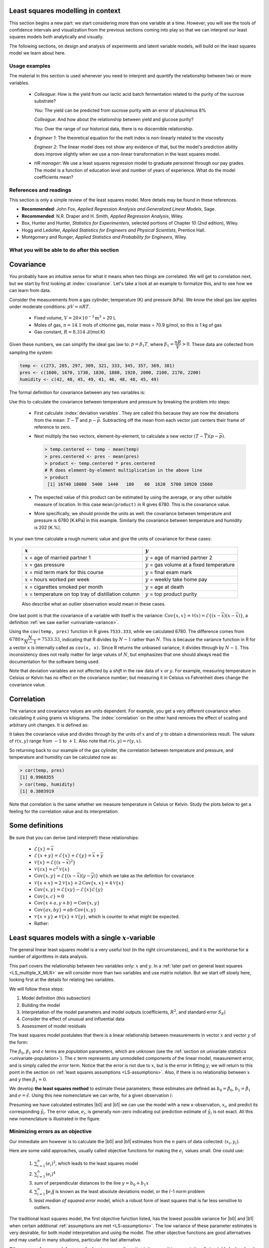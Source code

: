 .. TODO
	EDIT CONF.PY on server to correctly size mathematical symbols
	=====
	~~~~~
	^^^^^
	-----

	Linear regression in Python:

	>>> from scipy.stats import linregress
	>>> slope, intercept, r, prob, stderr = linregress(a, b)


.. Plots to draw

	Cylinder temp and pressure and humidity

.. TO ADD LATER ON

	Transformation: more systematic discussion; see BHH2, p 322
	Linear models: go into details also how to calculate confidence intervals and prediction intervals for MLR
	Show the spinning plane for highly correlated X's
	Include the influecePlot in the notes (PDF): you have it in the slides, but not here

	Be clearer on what a CI for the MLR or OLS terms mean (i.e. it shows when a term is necessary; can be used to free up DOF)  Show examples and how to interpret them.


.. Case studies to consider

	Cigarette: http://www.amstat.org/publications/jse/v2n1/datasets.mcintyre.html
	Car sales: http://www.amstat.org/publications/jse/v16n3/datasets.kuiper.html

.. Enrichment topics

	Ill-conditioning
	Non-linear least squares
	Generalized linear models

.. Outline

	Correlation
	Covariance
	Least squares:
		- minimizing errors as the objective function
		- solution to the minimization problem: grid search vs analytically
		- breakdown (allocation) of variance
		- R2 derivation
		- conf. interval for coefficients
		- conf. interval for predictions
		- interpretation of results from software packages
		- assessment of residuals (interpretation)
			- residuals in sequence
			- residuals vs y-hat
			- residuals vs y
			- residuals vs x
		- leverage, outliers and influence
		- matrix approach
			- introduce notation
			- resolve the optimization problem
			- interpretation of coefficients
			- errors on the coefficients

Least squares modelling in context
====================================

This section begins a new part: we start considering more than one variable at a time. However, you will see the tools of confidence intervals and visualization from the previous sections coming into play so that we can interpret our least squares models both analytically and visually.

The following sections, on design and analysis of experiments and latent variable models, will build on the least squares model we learn about here.

Usage examples
~~~~~~~~~~~~~~~

.. index::
	pair: usage examples; least squares

The material in this section is used whenever you need to interpret and quantify the relationship between two or more variables.

	-	*Colleague*: How is the yield from our lactic acid batch fermentation related to the purity of the sucrose substrate?
	
		*You*: The yield can be predicted from sucrose purity with an error of plus/minus 8%
		
		*Colleague*: And how about the relationship between yield and glucose purity?
		
		*You*: Over the range of our historical data, there is no discernible relationship.
		
	-	*Engineer 1*: The theoretical equation for the melt index is non-linearly related to the viscosity
	
		*Engineer 2*: The linear model does not show any evidence of that, but the model's prediction ability does improve slightly when we use a non-linear transformation in the least squares model.
		
	-	*HR manager*: We use a least squares regression model to graduate personnel through our pay grades. The model is a function of education level and  number of years of experience. What do the model coefficients mean?


References and readings
~~~~~~~~~~~~~~~~~~~~~~~~~~~~~~

.. index::
	pair: references and readings; least squares
	
This section is only a simple review of the least squares model. More details may be found in these references.

-	**Recommended**: John Fox, *Applied Regression Analysis and Generalized Linear Models*, Sage.

-	**Recommended**: N.R. Draper and H. Smith, *Applied Regression Analysis*, Wiley.

-	Box, Hunter and Hunter, *Statistics for Experimenters*, selected portions of Chapter 10 (2nd edition), Wiley.

-	Hogg and Ledolter, *Applied Statistics for Engineers and Physical Scientists*, Prentice Hall.

-	Montgomery and Runger, *Applied Statistics and Probability for Engineers*, Wiley.

..	Efron, Hastie, Johnstone and Tibshirani, `Least Angle Regression <http://www.jstor.org/pss/3448465>`_, *The Annals of Statistics*, **32**, p 407-451, 2004.

..	S. Chatterjee and A. S. Hadi, `Influential Observations, High Leverage Points, and Outliers in Linear Regression <http://www.jstor.org/pss/2245477>`_, *Statistical Science*, **1** (3), 379-416, 1986.

.. G.E.P. Box, `Use and Abuse of Regression <http://www.jstor.org/pss/1266635>`_, *Technometrics*, **8** (4), 625-629, 1966.

What you will be able to do after this section
~~~~~~~~~~~~~~~~~~~~~~~~~~~~~~~~~~~~~~~~~~~~~~~~~~~~~~~~~~~~

.. image:: ../figures/mindmaps/least-squares-section-mapping.png
  :width: 750px
  :scale: 90

.. Notes
	Specifically, we cover the technical topics of:
	#. Covariance
	#. Correlation
	#. The relationship between correlation, covariance and variance
	#. Introduction to bivariate least squares (the linear relationship between 2 variables).
	#. We will also discuss the short-sighted idiom that is often repeated: *correlation does not imply causation* and complete it by understanding that *correlation is a necessary, but not sufficient, condition for causality*. We will take a look at an example of correlation and understand that it is impossible to imply causality without doing intentional experimentation.
	
.. _LS_covariance:	

Covariance
===========

You probably have an intuitive sense for what it means when two things are correlated. We will get to correlation next, but we start by first looking at :index:`covariance`. Let's take a look at an example to formalize this, and to see how we can learn from data.

Consider the measurements from a gas cylinder; temperature (K) and pressure (kPa). We know the ideal gas law applies under moderate conditions: :math:`pV = nRT`.

	-	Fixed volume, :math:`V = 20 \times 10^{-3} \text{m}^3` = 20 L
	-	Moles of gas, :math:`n = 14.1` mols of chlorine gas, molar mass = 70.9 g/mol, so this is 1 kg of gas
	-	Gas constant, :math:`R = 8.314` J/(mol.K)

Given these numbers, we can simplify the ideal gas law to: :math:`p=\beta_1 T`, where :math:`\beta_1 = \dfrac{nR}{V} > 0`. These data are collected from sampling the system:

.. wikitable

	{| class="wikitable center"
	|-
	!
	! :math:`T` = Cylinder temperature (K)
	! :math:`p` = Cylinder pressure (kPa)
	! :math:`h` = Room humidity (%)
	|-
	|||273|| 1600|| 42
	|-
	|||285|| 1670|| 48
	|-
	|||297|| 1730|| 45
	|-
	|||309|| 1830|| 49
	|-
	|||321|| 1880|| 41
	|-
	|||333|| 1920|| 46
	|-
	|||345|| 2000|| 48
	|-
	|||357|| 2100|| 48
	|-
	|||369|| 2170|| 45
	|-
	|||381|| 2200|| 49
	|-
	| || ||
	|-
	|'''Mean''' || 327 || 1910 || 46.1
	|-
	|'''Variance''' || 1320 || 43267 || 8.1
	|}

.. code-block:: text

	temp <- c(273, 285, 297, 309, 321, 333, 345, 357, 369, 381)
	pres <- c(1600, 1670, 1730, 1830, 1880, 1920, 2000, 2100, 2170, 2200)
	humidity <- c(42, 48, 45, 49, 41, 46, 48, 48, 45, 49)

.. image:: ../figures/least-squares/table-of-cylinder-data.png
	:width: 750px
	:scale: 67

The formal definition for covariance between any two variables is:

.. math::
	:label: definition-covariance

		\text{Cov}\left\{x, y\right\} = \mathcal{E}\left\{ (x - \overline{x}) (y - \overline{y})\right\} \qquad \text{where} \qquad \mathcal{E}\left\{ z \right\} = \overline{z}

Use this to calculate the covariance between temperature and pressure by breaking the problem into steps:

	-	First calculate :index:`deviation variables`. They are called this because they are now the deviations from the mean: :math:`T - \overline{T}` and :math:`p - \overline{p}`. Subtracting off the mean from each vector just centers their frame of reference to zero.
	
	-	Next multiply the two vectors, element-by-element, to calculate a new vector :math:`(T - \overline{T}) (p - \overline{p})`.

		.. code-block:: s

			> temp.centered <- temp - mean(temp)
			> pres.centered <- pres - mean(pres)
			> product <- temp.centered * pres.centered
			# R does element-by-element multiplication in the above line
			> product
			 [1] 16740 10080  5400  1440   180    60  1620  5700 10920 15660

	-	The expected value of this product can be estimated by using the average, or any other suitable measure of location. In this case ``mean(product)`` in R gives 6780. This is the covariance value.

	-	More specifically, we should provide the units as well:  the covariance between temperature and pressure is 6780 [K.kPa] in this example. Similarly the covariance between temperature and humidity is 202 [K.%].

In your own time calculate a rough numeric value and give the units of covariance for these cases:

	========================================================== ===================================================
	:math:`x`                                                  :math:`y`
	========================================================== ===================================================
	:math:`x` = age of married partner 1                       :math:`y` = age of married partner 2
	:math:`x` = gas pressure                                   :math:`y` = gas volume at a fixed temperature
	:math:`x` = mid term mark for this course                  :math:`y` = final exam mark
	:math:`x` = hours worked per week                          :math:`y` = weekly take home pay
	:math:`x` = cigarettes smoked per month                    :math:`y` = age at death
	:math:`x` = temperature on top tray of distillation column :math:`y` = top product purity
	========================================================== ===================================================

	Also describe what an outlier observation would mean in these cases.

One last point is that the covariance of a variable with itself is the variance: :math:`\text{Cov}\left\{x, x\right\} = \mathcal{V}(x) = \mathcal{E}\left\{ (x - \overline{x}) (x - \overline{x})\right\}`, a definition :ref:`we saw earlier <univariate-variance>`. 

Using the ``cov(temp, pres)`` function in R gives ``7533.333``, while we calculated 6780. The difference comes from :math:`6780 \times \dfrac{N}{N-1}= 7533.33`, indicating that R divides by :math:`N-1` rather than :math:`N`. This is because the variance function in R for a vector ``x`` is internally called as ``cov(x, x)``. Since R returns the unbiased variance, it divides through by :math:`N-1`. This inconsistency does not really matter for large values of :math:`N`, but emphasizes that one should always read the documentation for the software being used.

Note that deviation variables are not affected by a *shift* in the raw data of :math:`x` or :math:`y`. For example, measuring temperature in Celsius or Kelvin has no effect on the covariance number; but measuring it in Celsius vs Fahrenheit does change the covariance value.

.. Another point to note: recall from geometry that the length of a vector, :math:`x`, is calculated from the sum of squares of the elements in vector :math:`x`, and then taking the square root of the sum. Mathematically the sum of squares is can be written as: math:`x^Tx`. For a vector :math:`x` that is centered, this corresponds


.. _LS_correlation:

Correlation
===========

The variance and covariance values are units dependent. For example, you get a very different covariance when calculating it using grams vs kilograms. The :index:`correlation` on the other hand removes the effect of scaling and arbitrary unit changes. It is defined as:

.. math::
	:label: definition-correlation

		\text{Correlation}\,\,=\,\,r(x, y) = \dfrac{\mathcal{E}\left\{ (x - \overline{x}) (y - \overline{y})\right\}}{\sqrt{\mathcal{V}\left\{x\right\}\mathcal{V}\left\{y\right\}}} = \dfrac{\text{Cov}\left\{x, y\right\}}{\sqrt{\mathcal{V}\left\{x\right\}\mathcal{V}\left\{y\right\}}}

It takes the covariance value and divides through by the units of :math:`x` and of :math:`y` to obtain a dimensionless result. The values of :math:`r(x,y)` range from :math:`-1` to :math:`+1`. Also note that :math:`r(x,y) = r(y,x)`.

So returning back to our example of the gas cylinder, the correlation between temperature and pressure, and temperature and humidity can be calculated now as:

.. code-block:: text

	> cor(temp, pres)
	[1] 0.9968355
	> cor(temp, humidity)
	[1] 0.3803919

Note that correlation is the same whether we measure temperature in Celsius or Kelvin. Study the plots below to get a feeling for the correlation value and its interpretation:

.. image:: ../figures/least-squares/correlation-calculation.png
	:width: 750px
	:align: center
	:scale: 87
	
	
.. See article by Brillinger: John Tukey and the correlation coefficient (included as a PDF in the repo)

Some definitions
================

Be sure that you can derive (and interpret!) these relationships:

	-	:math:`\mathcal{E}\{x\} = \overline{x}`
	
	-	:math:`\mathcal{E}\{x+y\} = \mathcal{E}\{x\} + \mathcal{E}\{y\} = \overline{x} + \overline{y}`
	
	-	:math:`\mathcal{V}\{x\} = \mathcal{E}\{(x-\overline{x})^2\}`
	
	-	:math:`\mathcal{V}\{cx\} = c^2\mathcal{V}\{x\}`
	
	-	:math:`\text{Cov}\{x,y\} = \mathcal{E}\{(x-\overline{x})(y-\overline{y})\}` which we take as the definition for covariance
	
	-	:math:`\mathcal{V}\{x+x\} = 2\mathcal{V}\{x\} + 2\text{Cov}\{x,x\} = 4\mathcal{V}\{x\}`
	
	-	:math:`\text{Cov}\{x,y\} = \mathcal{E}\{xy\} - \mathcal{E}\{x\}\mathcal{E}\{y\}`
	
	-	:math:`\text{Cov}\{x,c\} = 0`
	
	-	:math:`\text{Cov}\{x+a, y+b\} = \text{Cov}\{x,y\}`
	
	-	:math:`\text{Cov}\{ax, by\} = ab \cdot \text{Cov}\{x,y\}`

	-	:math:`\mathcal{V}\{x+y\} \neq \mathcal{V}\{x\} + \mathcal{V}\{y\}`, which is counter to what might be expected.
	
	-	Rather:
	
		.. math::
			:label: eq_add_variance_2

			\mathcal{V}\{x+y\}	&= \mathcal{E}\{ \left(  x+y-\overline{x}-\overline{y} \right)^2 \}  \\
								&= \mathcal{E}\{ \left( (x-\overline{x}) + (y-\overline{y}) \right)^2 \} \\
								&= \mathcal{E}\{ (x-\overline{x})^2 + 2(x-\overline{x})(y-\overline{y}) + (y-\overline{y})^2 \}\\
								&= \mathcal{E}\{ (x-\overline{x})^2 \} + 2\mathcal{E}\{(x-\overline{x})(y-\overline{y})\} + \mathcal{E}\{(y-\overline{y})^2 \} \\
								&= \mathcal{V}\{ x \}             + 2\text{Cov}\{x,y\} + \mathcal{V}\{ y \}\\
			\mathcal{V}\{x+y\}	&= \mathcal{V}\{x\} + \mathcal{V}\{y\}, \qquad\text{only if $x$ and $y$ are independent}

Least squares models with a single :math:`x`-variable
======================================================

.. index:: 
	pair:	derivation; least squares

The general linear least squares model is a very useful tool (in the right circumstances), and it is the workhorse for a number of algorithms in data analysis.

This part covers the relationship between two variables only: :math:`x` and :math:`y`. In a :ref:`later part on general least squares <LS_multiple_X_MLR>` we will consider more than two variables and use matrix notation. But we start off slowly here, looking first at the details for relating two variables.

We will follow these steps:

#.	Model definition (this subsection)

#.	Building the model

#.	Interpretation of the model parameters and model outputs (coefficients, :math:`R^2`, and standard error :math:`S_E`)

#.	Consider the effect of unusual and influential data

#.	Assessment of model residuals

The least squares model postulates that there is a linear relationship between measurements in vector :math:`x` and vector :math:`y` of the form:

.. math::
	:label: define-2-LS

		\mathcal{E}\left\{\mathrm{y}\right\} &= \beta_0 + \beta_1 \mathrm{x} \\
		\mathrm{y} &= \beta_0 + \beta_1 \mathrm{x} + \epsilon

The :math:`\beta_0`, :math:`\beta_1` and :math:`\epsilon` terms are *population* parameters, which are unknown (see the :ref:`section on univariate statistics <univariate-population>`). The :math:`\epsilon` term represents any unmodelled components of the linear model, measurement error, and is simply called *the error* term. Notice that the error is not due to :math:`x`, but is the error in fitting :math:`y`; we will return to this point in the section on :ref:`least squares assumptions <LS-assumptions>`. Also, if there is no relationship between :math:`x` and :math:`y` then :math:`\beta_1 = 0`.

We develop **the least squares method** to estimate these parameters; these estimates are defined as :math:`b_0 = \hat{\beta_0}`, :math:`b_1 = \hat{\beta_1}` and :math:`e = \hat{\epsilon}`. Using this new nomenclature we can write, for a given observation :math:`i`:

.. math::
	:label: define-2-LS-i

		y_i &= b_0 + b_1 x_i + e_i \\
		\hat{y}_i &= b_0 + b_1 x_i

Presuming we have calculated estimates |b0| and |b1| we can use the model with a new x-observation, :math:`x_i`, and predict its corresponding :math:`\hat{y}_i`. The error value, :math:`e_i`, is generally non-zero indicating out prediction estimate of :math:`\hat{y}_i` is not exact. All this new nomenclature is illustrated in the figure.

.. image:: ../figures/least-squares/least-squares-picture.png
	:width: 600px
	:align: center
	:scale: 71

Minimizing errors as an objective
~~~~~~~~~~~~~~~~~~~~~~~~~~~~~~~~~~~

Our immediate aim however is to calculate the |b0| and |b1| estimates from the :math:`n` pairs of data collected: :math:`(x_i, y_i)`.

Here are some valid approaches, usually called objective functions for making the :math:`e_i\,` values small. One could use:

 	#.	:math:`\sum_{i=1}^{n}{(e_i)^2}`, which leads to the least squares model
	#.	:math:`\sum_{i=1}^{n}{(e_i)^4}`
	#.	sum of perpendicular distances to the line :math:`y = b_0 + b_1 x`
	#.	:math:`\sum_{i=1}^{n}{\|e_i\|}` is known as the least absolute deviations model, or the :math:`l`-1 norm problem
	#.	*least median of squared error* model, which a robust form of least squares that is far less sensitive to outliers.

The traditional least squares model, the first objective function listed, has the lowest possible variance for |b0| and |b1| when certain additional :ref:`assumptions are met <LS-assumptions>`. The low variance of these parameter estimates is very desirable, for both model interpretation and using the model. The other objective functions are good alternatives and may useful in many situations, particular the last alternative.

Other reasons for so much focus on the least squares alternative is because it is computationally tractable by hand and very fast on computers, and it is easy to prove various mathematical properties. The other forms take much longer to calculate, almost always have to be done on a computer, may have multiple solutions, the solutions can change dramatically given small deviations in the data (unstable, high variance solutions), and the mathematical proofs are difficult. Also the interpretation of the least squares objective function is suitable in many situations: it penalizes deviations quadratically; i.e. large deviations much more than the smaller deviations.

You can read more about least squares alternatives in the book by Birkes and Dodge: `Alternative Methods of Regression <http://books.google.com/books?id=kF4L6eblK6wC&lpg=PP1&ots=7EKF9MF2sc&dq=Alternative%20Methods%20of%20Regression&pg=PP1#v=onepage&q&f=false>`_

Solving the least squares problem and interpreting the model
~~~~~~~~~~~~~~~~~~~~~~~~~~~~~~~~~~~~~~~~~~~~~~~~~~~~~~~~~~~~~

Having settled on the least squares objective function, let's construct the problem as an optimization problem and understand its characteristics.

The least squares problem can be posed as an :index:`unconstrained optimization` problem:

.. math::
	:label: define-2-LS-optimization

		\min_{\displaystyle b_0, b_1} f(b_0, b_1) &= \sum_{i=1}^{n}{(e_i)^2} \\
												  &= \sum_{i=1}^{n}{\left(y_i - b_0 - b_1 x_i\right)^2}

Returning to our example of the gas cylinder. In this case we know that :math:`\beta_0 = 0` from theoretical principles. So we can solve the above problem by trial and error for |b1|. We expect :math:`b_1 \approx \beta_1 = \dfrac{nR}{V} = \dfrac{(14.1 \text{~mol})(8.314 \text{~J/(mol.K)})}{20 \times 10^{-3} \text{m}^3} = 5.861 \text{~kPa/K}`. So construct equally spaced points of :math:`5.0 \leq b_1 \leq 6.5`, set :math:`b_0 = 0`. Then calculate the objective function using the :math:`(x_i, y_i)` data points recorded earlier using :eq:`define-2-LS-optimization`.

.. image:: ../figures/least-squares/cylinder-case-study-objective.png
	:width: 600px
	:align: center
	:scale: 40
	
We find our best estimate for :math:`b_1` roughly at 5.88, the minimum of our grid search, which is very close to the theoretically expected value of 5.86 kPa/K.

For the case where we have both |b0| and |b1|  varying we can construct a grid and tabulate the objective function values at all points on the grid. The least squares objective function will always be shaped like a bowl for these cases, and a unique minimum  always be found, because the objective function is :index:`convex <pair: convex optimization; least squares>`.

.. image:: ../figures/least-squares/least-squares-objective-function-annotated.png
	:width: 750px
	:align: center
	:scale: 50

The above figure shows the general nature of the :index:`least-squares objective function <pair: objective function; least squares>` where the two horizontal axes are for |b0| and |b1|, while the vertical axis represents the least squares objective function :math:`f(b_0, b_1)`.

The illustration highlights the quadratic nature of the objective function. To find the minimum analytically we start with equation :eq:`define-2-LS-optimization` and take partial derivatives with respect to :math:`b_0` and :math:`b_1`, and set those equations to zero. This is a required condition at any optimal point (see a reference on optimization theory), and leads to 2 equations in 2 unknowns.

.. math::
	:label: define-2-LS-b0-b1-partials

	\dfrac{\partial f(b_0, b_1)}{\partial{b_0}} &= -2 \sum_i^{n}{(y_i -  b_0 - b_1 x_i)} = 0 \\
 	\dfrac{\partial f(b_0, b_1)}{\partial{b_1}} &= -2 \sum_i^{n}{(x_i)(y_i -  b_0 - b_1 x_i)} = 0\\

Now divide the first line through by :math:`n` (the number of data pairs we are using to estimate the parameters) and solve that equation for |b0|. Then substitute that into the second line to solve for |b1|. From this we obtain the parameters that provide the least squares optimum for :math:`f(b_0, b_1)`:

.. math::
	:label: define-2-LS-b0-b1-result

	b_0 &= \overline{\mathrm{y}} - b_1\overline{\mathrm{x}} \\
	b_1 &= \dfrac{ \sum_i{\left(x_i - \overline{\mathrm{x}}\right)\left(y_i - \overline{\mathrm{y}}\right) } }{ \sum_i{\left( x_i - \overline{\mathrm{x}}\right)^2} }


**Verify for yourself that**:

#.	The first part of equation :eq:`define-2-LS-b0-b1-partials` shows :math:`\sum_i{e_i} = 0`, also implying the average error is zero.

#.	The first part of equation :eq:`define-2-LS-b0-b1-result` shows that the straight line equation passes through the mean of the data :math:`(\overline{\mathrm{x}}, \overline{\mathrm{y}})` without error.

#.	From second part of equation :eq:`define-2-LS-b0-b1-partials` prove to yourself that :math:`\sum_i{(x_i e_i)} = 0`, just another way of saying the dot product of the :math:`x`-data and the error, :math:`x^Te`, is zero.

#.	Also prove and *interpret* that :math:`\sum_i{(\hat{y}_i e_i)} = 0`, the dot product of the predictions and the errors is zero.

#.	Notice that the parameter estimate for |b0| depends on the value of |b1|: we say the estimates are correlated - you cannot estimate them independently.

#.	You can also compute the second derivative of the objective function to confirm that the optimum is indeed a minimum.

**Remarks**:

#.	What units does parameter estimate :math:`b_1` have? 

	-	The units of :math:`y` divided by the units of :math:`x`.

#.	Recall the :ref:`temperature and pressure example <LS_covariance>`: let  :math:`\hat{p}_i = b_0 + b_1 T_i`:

	#.	What is the interpretation of coefficient :math:`b_1`?

		-	A one Kelvin increase in temperature is associated, on average, with an increase of :math:`b_1` kPa in pressure.

	#.	What is the interpretation of coefficient :math:`b_0`?

		-	It is the expected pressure when temperature is zero. Note: often the data used to build the model are not close to zero, so this interpretation may have no meaning.

#.	What does it mean that :math:`\sum_i{(x_i e_i)} = x^T e = 0` (i.e. the dot product is zero):

	-	The residuals are uncorrelated with the input variables, :math:`x`. There is no information in the residuals that is in :math:`x`.

#.	What does it mean that :math:`\sum_i{(\hat{y}_i e_i)} =  \hat{y}^T e = 0`

		-	The fitted values are uncorrelated with the residuals.

#.	How could the denominator term for :math:`b_1` equal zero?  And what would that mean?

	-	This shows that as long as there is variation in the :math:`x`-data that we will obtain a solution. We get no solution to the least squares objective if there is no variation in the data.

.. _LS-class-example:

Example
~~~~~~~~

We will refer back to the following example several times. Calculate the least squares estimates for the model :math:`y = b_0 + b_1 x` from the given data. Also calculate the predicted value of :math:`\hat{y}_i` when :math:`x_i = 5.5`

	-	:math:`b_0 =`
	-	:math:`b_1 =`
	-	When :math:`x_i = 5`, then :math:`\hat{y}_i =`

=========== ==== ==== ==== ==== ==== ==== ==== ==== ===== ==== ====
:math:`x`   10.0 8.0  13.0 9.0  11.0 14.0 6.0  4.0  12.0  7.0  5.0
----------- ---- ---- ---- ---- ---- ---- ---- ---- ----- ---- ----
:math:`y`   8.04 6.95 7.58 8.81 8.33 9.96 7.24 4.26 10.84 4.82 5.68
=========== ==== ==== ==== ==== ==== ==== ==== ==== ===== ==== ====

..
	.. image:: ../figures/least-squares/regression-exercise.png
		:align: center
		:scale: 40

..	Raw data
	{| class="wikitable" style="text-align: center; margin-left:auto; margin-right:auto;"  border="1"
	|-
	! :math:`x_1\,`
	! :math:`y_1\,`
	|-
	| 10.0 ||  8.04
	|-
	|  8.0 ||  6.95
	|-
	| 13.0 ||  7.58
	|-
	|  9.0 ||  8.81
	|-
	| 11.0 ||  8.33
	|-
	| 14.0 ||  9.96
	|-
	|  6.0 ||  7.24
	|-
	|  4.0 ||  4.26
	|-
	| 12.0 || 10.84
	|-
	|  7.0 ||  4.82
	|-
	|  5.0 ||  5.68
	|-
	| colspan="2" align="left"|
	* :math:`\overline{x}_1= 9.0`
	* :math:`\overline{y}_1= 7.5`
	* :math:`\sum_i{\left(x_i - \overline{\mathrm{x}}_1\right)\left(y_i - \overline{\mathrm{y}}_1\right) }= 55.0`
	* :math:`\sum_i{\left( x_i - \overline{\mathrm{x}}_1\right)^2} = 110`
	|}

To calculate the least squares model in R:

.. code-block:: s

	> x <- c(10, 8, 13, 9, 11, 14, 6, 4, 12, 7, 5)
	> y <- c(8.04, 6.95, 7.58, 8.81, 8.33, 9.96, 7.24, 4.26, 10.84, 4.82, 5.68)
	> lm(y ~ x)  # "The linear model, where y is described by x"

	Call:
	lm(formula = y ~ x)

	Coefficients:
	(Intercept)            x
	     3.0001       0.5001


.. image:: ../figures/least-squares/show-anscombe-problem-1.png
	:align: center
	:width: 500px
	:scale: 50

..	Estimating the parameters when the data are centered
	~~~~~~~~~~~~~~~~~~~~~~~~~~~~~~~~~~~~~~~~~~~~~~~~~~~~~~~~~~

	A small rearrangement of equation :eq:`define-2-LS` is given below. The modification centers the x-variables to a mean of zero. One can show, though we don't do it here, that the parameter estimates obtained are still the same (the new \beta_0 is zero)

		.. math::
			:label:define-2-LS-modified

				\mathrm{y} &= \beta_0 + \beta_1 (\mathrm{x} -\overline{\mathrm{x}}) + \epsilon


Least squares model analysis
====================================

Once we have fitted the |b0| and |b1| terms using the data and the equations from :eq:`define-2-LS-b0-b1-result`, it is of interest to know how well the model performed. That is what this section is about. In particular:

#.	Analysis of variance: breaking down the data's variability into components

#.	Confidence intervals for the model coefficients, :math:`b_0` and :math:`b_1`

#.	Prediction error estimates for the :math:`y`-variable

#.	We will also take a look at the interpretation of the software output.

In order to perform the second part we need to make a few assumptions about the data, and if the data follow those assumptions, then we can derive confidence intervals for the model parameters.

The variance breakdown
~~~~~~~~~~~~~~~~~~~~~~~~~~

Recall that :ref:`variability <univariate-about-variability>` is what makes our data interesting. Without variance (i.e. just flat lines) we would have nothing to do. The :index:`analysis of variance` is just a tool to show how much variability in the :math:`y`-variable is explained by:

 	#.	Doing nothing (no model: this implies :math:`\hat{y} = \overline{y}`)
 	#.	The model (:math:`\hat{y}_i = b_0 + b_1 x_i`)
 	#.	How much variance is left over in the errors, :math:`e_i`

These 3 components must add up to the total variance we started with. By definition, the variance is computed about a mean, so the variance of no model (i.e. the "doing nothing" case) is zero. So the total variance in vector :math:`y` is just the sum of the other two variances: the model's variance, and the error variance. We show this next.

.. The variance breakdown: graphically
.. ^^^^^^^^^^^^^^^^^^^^^^^^^^^^^^^^^^^^^^^^

Using the accompanying figure, we see that geometrically, at any fixed value of :math:`x_i`, that any :math:`y` value above or below the least squares line, call it :math:`y_i` and shown with a circle, must obey the distance relationship:

.. math::

		\begin{array}{lrcl}
		\text{Distance relationship:} & (y_i - \overline{\mathrm{y}})         &=& (\hat{y}_i - \overline{\mathrm{y}}) + (y_i - \hat{y}_i) \\
		\text{Squaring both sides:}   & (y_i - \overline{\mathrm{y}})^2       &=& (\hat{y}_i - \overline{\mathrm{y}})^2 + 2(\hat{y}_i - \overline{\mathrm{y}})(y_i - \hat{y}_i) + (y_i - \hat{y}_i)^2 \\
		\text{Sum and simplify:}      & \sum{(y_i - \overline{\mathrm{y}})^2} &=& \sum{(\hat{y}_i - \overline{\mathrm{y}})^2} + \sum{(y_i - \hat{y}_i)^2} \\
		                              & \text{Total sum of squares (TSS)} &=& \text{Regression SS (RegSS)} + \text{Residual SS (RSS)}
	\end{array}

.. image:: ../figures/least-squares/ANOVA-graphically.png
	:width: 600px
	:align: center
	:scale: 60

The total sum of squares (TSS) is the total variance in the vector of :math:`y`-data. This broken down into two components: the sum of squares due to regression, :math:`\sum \left(\hat{y}_i - \overline{y}\right)^2`, called RegSS, and the sum of squares of the residuals (RSS), :math:`\sum e_i^2 = e^T e`.


It is convenient to write these sums of squares (variances) in table form, called an Analysis of Variance (:index:`ANOVA`) table:

	=================== ========================================= ================================================ ======= ========================================
	Type of variance    Distance                                  Degrees of freedom                               SSQ     Mean square
	=================== ========================================= ================================================ ======= ========================================
	Regression          :math:`\hat{y}_i - \overline{y}`          :math:`k` (:math:`k=2` in the examples so far)   RegSS   :math:`\text{RegSS}/k`
	------------------- ----------------------------------------- ------------------------------------------------ ------- ----------------------------------------
	Error               :math:`y_i - \hat{y}_i`                   :math:`n-k`                                      RSS     :math:`\text{RSS}/(n-k)`
	------------------- ----------------------------------------- ------------------------------------------------ ------- ----------------------------------------
	Total               :math:`y_i - \overline{y}`                :math:`n`                                        TSS     :math:`\text{TSS}/n`
	=================== ========================================= ================================================ ======= ========================================

..	Original table in wiki form

		{| class="wikitable"
		|-
		! Type of variance
		! Distance
		! Degrees of freedom
		! SSQ
		! Mean square
		|-
		| Regression
		| :math:`\hat{y}_i - \overline{\mathrm{y}}`
		| :math:`k` (k=2 in the examples so far)
		| RegSS
		| :math:`RegSS/k`
		|-
		| Error
		| :math:`y_i - \hat{y}_i`
		| :math:`n-k`
		| RSS
		| :math:`RSS/(n-k)`
		|-
		|
		|
		|
		|
		|-
		| Total
		| :math:`y_i - \overline{\mathrm{y}}`
		| :math:`n`
		| TSS
		| :math:`TSS/n`
		|}


.. _standard-error-section:

Interpreting the standard error
^^^^^^^^^^^^^^^^^^^^^^^^^^^^^^^^^^^^^^^^

The term :math:`S_E^2 = \text{RSS}/(n-k)` is one way of quantifying the model's performance. The value :math:`S_E = \sqrt{\text{RSS}/(n-k)} = \sqrt{(e^Te)/(n-k)}` is called the :index:`standard error`. It is really just the standard deviation of the error term, accounting correctly for the degrees of freedom.

*Example*: Assume we have a model for predicting batch yield in kilograms from |x| = raw material purity, what does a standard error of 3.4 kg imply?

*Answer*: Recall if the assumption of normally distributed errors is correct, then this value of 3.4 kg indicates that about two thirds of the yield predictions will lie within :math:`\pm 3.4` kg, and that 95% of the yield predictions will lie within :math:`\pm 2 \times 3.4` kg. We will quantify the prediction interval more precisely, but the standard error is a good approximation for the error of |y|.

Exercise
^^^^^^^^^

For two extreme cases:

#. :math:`y_i = e_i`, i.e. where :math:`b_0 = 0` and :math:`b_1 = 0`. In other words, our :math:`y_i` measurements are just random noise.
#. :math:`y_i = b_0 + b_1 x_i + e_i`, for any values of :math:`b_0` and :math:`b_1`, that model fits the data perfectly, with no residuals.

Do the following:

 	- draw a generic plot
	- create an ANOVA table with fake values
 	- write down the value of the ratio :math:`\dfrac{\text{RegSS}}{\text{TSS}}`
	- interpret what this ratio means: :math:`F_0 = \dfrac{\text{mean square of regression}}{\text{mean square of residuals}}`

.. raw:: latex

	\vspace{2cm}

From this exercise we learn that:

-	The null model (:math:`y_i = e_i`) has ratio :math:`\dfrac{\text{RegSS}}{\text{TSS}} = 0`.
-	Models where the fit is perfect have a ratio :math:`\dfrac{\text{RegSS}}{\text{TSS}} = 1`. This number is called :math:`R^2`, and we will see why it is called that next.


.. The variance breakdown: algebraically
	^^^^^^^^^^^^^^^^^^^^^^^^^^^^^^^^^^^^^^

	For those of you that prefer to understand concepts algebraically, you can get the equivalent result by starting with the definition of the variance of :math:`\mathrm{y}`.

	.. todo:: check this still: there is a mistake in the middle line

	.. math::

		\mathcal{V}\{\mathrm{y}\} 	&= \mathcal{E}\{(\mathrm{y}-\overline{\mathrm{y}})^2\} \\
						 			&= \mathcal{E}\{(b_0 + b_1 \mathrm{x} + e - \overline{\mathrm{y}})^2\} \\
						 			&= \mathcal{E}\{(b_0 + b_1 \mathrm{x} + e)^2\} \\
						 			&= \mathcal{E}\{(b_0 + b_1 \mathrm{x} + e)^2\} \\
						 			&= \mathcal{V}\{b_0 + b_1 \mathrm{x}\} + \mathcal{V}\{e\} + 2\text{Cov}\{b_0 + b_1 \mathrm{x}, e\}

	Since the covariance between the predicted |y| value and the residuals is zero (we proved that earlier with :math:`\mathrm{\hat{y}}^T\mathrm{e} = 0`), we have:

	.. math::

		\mathcal{V}\{\mathrm{y}\} 	&= \mathcal{V}\{b_0 + b_1 \mathrm{x}\} + \mathcal{V}\{e\} \\
									&= \mathcal{V}\{\hat{\mathrm{y}}\} + \mathcal{V}\{e\}


Derivation of :math:`R^2`
^^^^^^^^^^^^^^^^^^^^^^^^^^^^^^^^^^^^^^^^


.. index:: R2 (correlation coefficient)

.. To use this derivation you have to work in deviation variables (x-mean(x)) and (y-mean(y)). Too early in the notes to do that.
	.. image:: ../figures/least-squares/angle-between-two-vectors.png
		:width: 400px
		:align: center

	Recall, perhaps from a second year math course, that the cosine of the angle between any two vectors, :math:`a` and :math:`b` is related to the vector dot product

	.. math::
	
		\cos \theta_{ab} = \dfrac{a^Tb}{\|a\| \|b\|}

As introduced by example in the previous part, :math:`R^2 = \dfrac{\text{RegSS}}{\text{TSS}} = \dfrac{\sum_i{ \left(\hat{y}_i - \overline{\mathrm{y}}\right)^2}}{\sum_i{ \left(y_i - \overline{\mathrm{y}}\right)^2}}`: simply the ratio between the variance we can explain with the model (RegSS) and the total variance we started off with (TSS). We can also write that :math:`R^2 = 1-\dfrac{\text{RSS}}{\text{TSS}}`, based on the fact that TSS = RegSS + RSS.

From the above ratios it is straightforward to see that if :math:`R^2 = 0`, it requires that :math:`\hat{y}_i = \overline{\mathrm{y}}`: we are predicting just a flat line, the mean of the |y| data. On the other extreme, an :math:`R^2 = 1` implies that :math:`\hat{y}_i = y_i`, we have perfect predictions for every data point.

The nomenclature :math:`R^2` comes from the fact that it is the square of the correlation between |x| and |y|. Recall from the :ref:`correlation section <LS_correlation>` that

.. math::

	r(x, y) = \dfrac{\mathcal{E}\left\{ (x - \overline{x}) (y - \overline{y})\right\}}{\sqrt{\mathcal{V}\left\{x\right\}\mathcal{V}\left\{y\right\}}} = \dfrac{\text{Cov}\left\{x, y\right\}}{\sqrt{\mathcal{V}\left\{x\right\}\mathcal{V}\left\{y\right\}}}

and can range in value from :math:`-1` to :math:`+1`. The :math:`R^2` ranges from 0 to +1, and is the square of :math:`r(x,y)`. :math:`R^2` is just a way to tell how far we are between predicting a flat line (no variation) and the extreme of being able to predict the model building data, :math:`y_i`, exactly.

The :math:`R^2` value is likely well known to anyone that has encountered least squares before. This number must be interpreted with caution. It is most widely **abused** as a way to measure "*how good is my model*".

These two common examples illustrate the abuse. You likely have said or heard something like this before:

	#.	"the :math:`R^2` value is really high, 90%, so this is a good model".
	#.	"Wow, that's a really low :math:`R^2`, this model can't be right - it's no good".

How **good** a model is *for a particular purpose* is almost never related to the :math:`R^2` value. The goodness of a model is better assessed by:

- your engineering judgment: does the *interpretation* of model parameters make sense?
- use testing data to verify the model's predictive performance,
- using cross-validation tools (we will see this topic later on).

We will see later on that :math:`R^2` can be arbitrarily increased by adding terms to the linear model, as we will see in the section on :ref:`multiple linear regression (MLR) <LS_multiple_X_MLR>`. So sometimes you will see the adjusted :math:`R^2` used to account for the :math:`k` terms used in the model:

.. math::

	R^2_\text{adj} = 1 - \dfrac{\text{RSS}/(n-k)}{\text{TSS}/(n-1)}

where :math:`k=2` for the case of estimating a model :math:`y_i = b_0 + b_1 x_i`, as there are 2 parameters.


Confidence intervals for the model coefficients |b0| and |b1|
~~~~~~~~~~~~~~~~~~~~~~~~~~~~~~~~~~~~~~~~~~~~~~~~~~~~~~~~~~~~~~~~~~~~~~~~

.. Note:: A good reference for this section is the book by Fox (Chapter 6), and the book by Draper and Smith.

Up to this point we have made no assumptions about the data. In fact we can calculate the model estimates, |b0| and |b1| as well as predictions from the model without any assumptions on the data. It is only when we need additional information such as :index:`confidence intervals <pair: confidence interval; least squares>` for the coefficients and prediction error estimates that we must make assumptions.

Recall the |b1| coefficient represents the average effect on |y| when changing the |x|-variable by 1 unit. Let's say you are estimating a reaction rate (kinetics) from a linear least squares model, a standard step in reactor design, you would want a measure of confidence of your coefficient. For example, if you calculate the reaction rate as :math:`k = b_1 = 0.81 \text{~s}^{-1}` you would benefit from knowing whether the 95% confidence interval was :math:`k = 0.81 \pm 0.26 \text{~s}^{-1}` or :math:`k = 0.81 \pm 0.68 \text{~s}^{-1}`. In the latter case it is doubtful whether the reaction rate is of practical significance. Point estimates of the least squares model parameters are satisfactory, but the confidence interval information is richer to interpret.

We first take a look at some assumptions in least squares modelling, then return to deriving the confidence interval.

.. _LS-assumptions:

Assumptions required for analysis of the least squares model
^^^^^^^^^^^^^^^^^^^^^^^^^^^^^^^^^^^^^^^^^^^^^^^^^^^^^^^^^^^^^^

.. index::
	pair: least squares; assumptions for

Recall that the population (true) model is :math:`y_i = \beta_0 + \beta_1 x_i + \epsilon_i` and :math:`b_0` and :math:`b_1` are our estimates of the model's coefficients, and :math:`\mathrm{e}` be the estimate of the true error :math:`\epsilon`. Note we are assuming imperfect knowledge of the :math:`y_i` by lumping all errors into :math:`e_i`. For example, measurement error, structural error (we are not sure the process follows a linear structure), inherent randomness, and so on.

Furthermore, our derivation for the confidence intervals of |b0| and |b1| requires that we assume:

#.	Linearity of the model, and that the values of |x| are fixed (have no error). This implies that the error captured by :math:`\epsilon` is the error of |y|, since the :math:`\beta_0 + \beta_1 \mathrm{x}` terms are fixed.

	-	In an engineering situation this would mean that your |x| variable has much less uncertainty than the |y| variable; and is often true in many situations.

#.	The variance of |y| is the same (constant) at all values of |x|, known as the constant error variance assumption.

	-	The variability of |y| can be non-constant in several practical cases (e.g. our measurement accuracy deteriorates at extreme high and low levels of |x|).

	.. image:: ../figures/least-squares/constant-error-variance.png
		:width: 500px
		:align: center
		:scale: 60
		
	Illustration of the constant error variance assumption and the normally distributed error assumption.

#.	The errors are normally distributed: :math:`e_i \sim \mathcal{N}(0, \sigma_\epsilon^2)`. This also implies that :math:`y_i \sim \mathcal{N}(\beta_0 + \beta_1x_i, \sigma_\epsilon^2)` from the first linearity assumption.

#.	Each error is independent of the other. This assumption is often violated in cases where the observations are taken in time order on slow moving processes (e.g. if you have a positive error now, your next sample is also likely to have a positive error). We will have more to say about this later when we check for independence with an :ref:`autocorrelation test <LS-autocorrelation-test>`.

#.	In addition to the fact that the |x| values are fixed, we also assume they are independent of the error. If the |x| value is fixed (i.e. measured without error), then it is already independent of the error.

	- When the |x| values are not fixed, there are cases where the error gets larger as |x| gets smaller/larger.

#.	All :math:`y_i` values are independent of each other. This again is violated in cases where the data are collected in time order and the :math:`y_i` values are autocorrelated.

.. note:: Derivation of the model's coefficients do not require these assumptions, only the derivation of the coefficient's confidence intervals require this. 

Also, if we want to interpret the model's :math:`S_E` as the estimated standard deviation of the residuals, then it helps if the residuals are normally distributed.

.. _LS-CI-for-model-parameters:

Confidence intervals for :math:`\beta_0` and :math:`\beta_1`
^^^^^^^^^^^^^^^^^^^^^^^^^^^^^^^^^^^^^^^^^^^^^^^^^^^^^^^^^^^^^^^^^^^^^^^^^^^^^^^^

Recall from our discussions on :ref:`confidence intervals <univariate_confidence_intervals>` that we need to know the mean and variance of the population from which |b0| and |b1| come. Specifically for the least squares case:

.. math::

	\begin{array}{lcr}
		b_0 \sim \mathcal{N}(\beta_0, \mathcal{V}\{\beta_0\}) &\qquad\text{and}\qquad& b_1 \sim \mathcal{N}(\beta_1,\mathcal{V}\{\beta_1\})
	\end{array}

Once we know those parameters, we can create a :math:`z`-value for |b0| and |b1|, and then calculate the confidence interval for :math:`\beta_0` and :math:`\beta_1`. So our quest now is to calculate :math:`\mathcal{V}\{\beta_0\}` and :math:`\mathcal{V}\{\beta_1\}`, and we will use the 6 assumptions we made in the previous part.

Start from equation :eq:`define-2-LS-b0-b1-result`, where we showed earlier that:

.. math::

	\begin{array}{rclrcl}
		b_0 &=& \overline{\mathrm{y}} - b_1\overline{\mathrm{x}}  \\ \\
    	b_1 &=& \dfrac{ \sum_i{\left(x_i - \overline{\mathrm{x}}\right)\left(y_i - \overline{\mathrm{y}}\right) } }{ \sum_i{\left( x_i - \overline{\mathrm{x}}\right)^2}}\\ \\
    	b_1 &=& \sum{m_iy_i} &\text{where} \qquad m_i &=& \dfrac{x_i - \overline{\mathrm{x}}}{\sum_j{\left( x_j - \overline{\mathrm{x}} \right)^2}}
	\end{array}

That last form of expressing :math:`b_1` shows that every data point contributes a small amount to the coefficient :math:`b_1`. But notice how it is broken into 2 pieces: each term in the sum has a component due to :math:`m_i` and one due to :math:`y_i`. The :math:`m_i` term is a function of the x-data only, and since we assume the x's are measured without error, that term has no error. The :math:`y_i` component is the only part that has error.

So we can write:

.. math::

        b_1 &= m_1y_1 + m_2y_2 + \ldots + m_Ny_N \\
        \mathcal{E}\{b_1\} &= \mathcal{E}\{m_1y_1\} + \mathcal{E}\{m_2y_2\} + \ldots + \mathcal{E}\{m_Ny_N\} \\
        \mathcal{V}\{b_1\} &= m_1^2\mathcal{V}\{y_1\} + m_2^2 \mathcal{V}\{y_2\} + \ldots + m_N^2\mathcal{V}\{y_N\} \\
        \mathcal{V}\{b_1\} &= \sum_i{ \left( \dfrac{x_i - \overline{\mathrm{x}}}{\sum_j{\left( x_j - \overline{\mathrm{x}} \right)^2}} \right)^2   } \mathcal{V}\{y_i\} \\
        \mathcal{V}\{b_1\} &= \dfrac{\mathcal{V}\{y_i\}}{\sum_j{\left( x_j - \overline{\mathrm{x}} \right)^2}}

**Questions**:

#.	So now apart from the numerator term, how could you decrease the error in your model's |b1| coefficient?

	- Use samples that are far from the mean of the |x|-data.
	
	- Use more samples.

#.	What do we use for the numerator term :math:`\mathcal{V}\{y_i\}`?

	-	This term represents the variance of the :math:`y_i` values at a given point :math:`x_i`. If (a) there is no evidence of lack-of-fit, and (b) if |y| has the same error at all levels of |x|, then we can write that :math:`\mathcal{V}\{y_i\}` = :math:`\mathcal{V}\{e_i\}  = \dfrac{\sum{e_i^2}}{n-k}`, where :math:`n` is the number of data points used, and :math:`k` is the number of coefficients estimated (2 in this case). The :math:`n-k` quantity is the degrees of freedom.

Now for the variance of :math:`b_0 = \overline{\mathrm{y}} - b_1 \overline{\mathrm{x}}`. The only terms with error are :math:`b_1`, and :math:`\overline{\mathrm{y}}`. So we can derive that:

.. math::

	\mathcal{V}\{b_0\} = \left(\dfrac{1}{N} + \dfrac{\overline{\mathrm{x}}^2}{\sum_j{\left( x_j - \overline{\mathrm{x}} \right)^2}} \right)\mathcal{V}\{y_i\}

**Summary of important equations**

.. math::

	\mathcal{V}\{\beta_0\} \approx \mathcal{V}\{b_0\} &= \left(\dfrac{1}{N} + \dfrac{\overline{\mathrm{x}}^2}{\sum_j{\left( x_j - \overline{\mathrm{x}} \right)^2}} \right)\mathcal{V}\{y_i\} \\ \\
	\mathcal{V}\{\beta_1\} \approx \mathcal{V}\{b_1\} &= \dfrac{\mathcal{V}\{y_i\}}{\sum_j{\left( x_j - \overline{\mathrm{x}} \right)^2}} \\ \\
	\text{where}\qquad \mathcal{V}\{y_i\} &= \mathcal{V}\{e_i\}  = \dfrac{\sum{e_i^2}}{n-k}, \text{~if there is no lack-of-fit and the y's are independent of each other}.

For convenience we will define some short-hand notation, which is common in least squares:

.. math::

	S_E^2 &= \mathcal{V}\{e_i\}  = \mathcal{V}\{y_i\} = \dfrac{\sum{e_i^2}}{n-k} \qquad\qquad \text{or~~} S_E = \sqrt{ \dfrac{\sum{e_i^2}}{n-k} }\\
	S_E^2(b_0) &= \mathcal{V}\{b_0\} = \left(\dfrac{1}{N} + \dfrac{\overline{\mathrm{x}}^2}{\sum_j{\left( x_j - \overline{\mathrm{x}} \right)^2}} \right)S_E^2\\
	S_E^2(b_1) &= \mathcal{V}\{b_1\} = \dfrac{S_E^2}{\sum_j{\left( x_j - \overline{\mathrm{x}} \right)^2}}

You will see that :math:`S_E` is an estimate of the standard deviation of the error (residuals), while :math:`S_E(b_0)` and :math:`S_E(b_1)` are the standard deviations of estimates for |b0| and |b1| respectively.

Now it is straight forward to construct **confidence intervals for the least squares model parameters**. You will also realize that we have to use the :math:`t`-distribution, because we are using an estimate of the variance.

.. math::
	:label: least-squares-CI

	\begin{array}{rccclrcccl}
		- c_t                &\leq& \dfrac{b_0 - \beta_0}{S_E(b_0)} &\leq &  +c_t               &\qquad- c_t                &\leq& \dfrac{b_1 - \beta_1}{S_E(b_1)} &\leq &  +c_t\\
		b_0 - c_t S_E(b_0)   &\leq& \beta_0                         &\leq&	b_0 + c_t S_E(b_0)  &\qquad b_1 - c_t S_E(b_1)   &\leq& \beta_1                         &\leq&	b_1 + c_t S_E(b_1)
	\end{array}

Example
--------

Returning :ref:`back to our ongoing example <LS-class-example>`, we can calculate the confidence interval for :math:`\beta_0` and :math:`\beta_1`. We calculated earlier already that |b0| = 3.0 and |b1| = 0.5. Using these values we can calculate the standard error:

.. code-block:: s

	# Assume you have calculated "b0" and "b1" already using vectors "x" and "y"

	> predictions <- b0 + x*b1
	> predictions
	[1]  8.001  7.000  9.501  7.501  8.501  10.001  6.00  5.000  9.001  6.500  5.501
	> error <- y - predictions
	> SE <- sqrt(sum(error^2) / (N-2))
	> SE
	1.236603

Use that :math:`S_E` value to calculate the confidence intervals for :math:`\beta_0` and :math:`\beta_1`, and use that :math:`c_t = 2.26` at the 95% confidence level. You can calculate  this value in R using ``qt(0.975, df=(N-2))``. There are :math:`n-2` degrees of freedom, the number of degrees of freedom used to calculate :math:`S_E`.

First calculate the :math:`S_E` value and the standard errors for the |b0| and |b1|. Substitute these into the equation for the confidence interval and calculate:

.. math::

	S_E & = 1.237 \\
	S_E^2(b_1) &= \dfrac{S_E^2}{\sum_j{\left( x_j - \overline{\mathrm{x}} \right)^2}} = \dfrac{1.237^2}{110} = 0.0139\\
	S_E^2(b_0) &= \left(\dfrac{1}{N} + \dfrac{\overline{\mathrm{x}}^2}{\sum_j{\left( x_j - \overline{\mathrm{x}} \right)^2}} \right)S_E^2 = \left(\dfrac{1}{11} + \dfrac{9^2}{110} \right)1.237^2 = 1.266

The 95% confidence interval for :math:`\beta_0`:

.. math::

	\begin{array}{rccclrcccl}
		- c_t                &\leq& \dfrac{b_0 - \beta_0}{S_E(b_0)} &\leq &  +c_t               \\
		3.0 - 2.26 \times \sqrt{1.266}  &\leq& \beta_0   &\leq&	3.0 + 2.26 \times \sqrt{1.266}   \\
		0.457 &\leq& \beta_0   &\leq&	5.54
	\end{array}


The confidence interval for :math:`\beta_1`:

.. math::

	\begin{array}{rccclrcccl}
		- c_t                &\leq& \dfrac{b_1 - \beta_1}{S_E(b_1)} &\leq &  +c_t               \\
		0.5 - 2.26 \times \sqrt{0.0139}   &\leq& \beta_1                         &\leq& 0.5 + 2.26 \times \sqrt{0.0139}\\
		0.233  &\leq& \beta_1                         &\leq& 0.767	\\
	\end{array}

The plot shows the effect of varying the slope parameter, :math:`b_1`, from its lower bound to its upper bound. Notice that the slope always passes through the mean of the data :math:`(\overline{x}, \overline{y})`.

.. image:: ../figures/least-squares/show-anscome-solution-marked.png
	:width: 750px
	:align: center
	:scale: 50

In many cases the confidence interval for the intercept is not of any value because the data for |x| is so far away from zero, or the true value of the intercept is not of concern for us.


Prediction error estimates for the y-variable
~~~~~~~~~~~~~~~~~~~~~~~~~~~~~~~~~~~~~~~~~~~~~~~~~~~~~~~~~~~~~~~~~~~~~~~~

Apart from understanding the error in the model's coefficient, we also would like an estimate of the error when predicting :math:`\hat{y}_i` from the model, :math:`y_i = b_0 + b_1 x_i + e_i` for a new value of :math:`x_i`. This is known as the :index:`prediction interval`, or :index:`prediction error interval`.

A naive first attempt
^^^^^^^^^^^^^^^^^^^^^^^

We might expect the error is related to the average size of the residuals. After all, :ref:`our assumptions we made earlier <LS-assumptions>` showed the standard error of the residuals was the standard error of the |y|: :math:`S_E^2 = \mathcal{V}\left\{e_i\right\} = \mathcal{V}\left\{y_i\right\} = \dfrac{\sum{e_i^2}}{n-k}`.

.. image:: ../figures/least-squares/residual-plots.png
	:width: 750px
	:align: center
	:scale: 80

A typical histogram of the residuals looks as shown here: it is always centered around zero, and appears to be normally distributed. So we could expect to write our prediction error as :math:`\hat{y}_\text{new} = \left(b_0 + b_1 x_\text{new}\right) \pm c \cdot S_E`, where :math:`c` is the number of standard deviations around the average residual, for example we could have set :math:`c=2`, approximating the 95% confidence limit.

But there is something wrong with that error estimate. It says that our prediction error is constant at any value of :math:`x_i`, even at values far outside the range where we built the model. This is a naive estimate of the prediction error. We have forgotten that coefficients :math:`b_0` and :math:`b_1` have error, and that error must be propagated into :math:`\hat{y}_\text{new}`.

.. CHECK THIS STILL

This estimate is however a reasonable guess for the prediction interval when you only know the model's :math:`S_E` and don't have access to a calculator or computer to calculate the proper prediction interval, shown next.

A better attempt to construct prediction intervals for the least squares model
^^^^^^^^^^^^^^^^^^^^^^^^^^^^^^^^^^^^^^^^^^^^^^^^^^^^^^^^^^^^^^^^^^^^^^^^^^^^^^^^^^^^^^^^^^^^

.. Note:: A good reference for this section is Draper and Smith, *Applied Regression Analysis*, page 79.

.. As is Devore, Probability and statistics for engineering and the sciences, page 506

The derivation for the :index:`prediction interval` is similar to that for |b1|. We require an estimate for the variance of the predicted |y| at at given value of |x|. Let's fix our |x| value at :math:`x_*` and since :math:`b_0 = \overline{\mathrm{y}} - b_1 \overline{\mathrm{x}}`, we can write the prediction at this fixed |x| value as :math:`\hat{y}_* = \overline{\mathrm{y}} - b_1(x_* - \overline{\mathrm{x}})`.

.. math::

        \mathcal{V}\{y_*\} &= \mathcal{V}\{\overline{\mathrm{y}}\} + \mathcal{V}\{b_1(x_* - \overline{\mathrm{x}})\} + 2 \text{Cov}\{\overline{\mathrm{y}}, b_1(x_* - \overline{\mathrm{x}})\} \\
        \mathcal{V}\{y_*\} &= \dfrac{S_E^2}{n} + (x_* - \overline{\mathrm{x}})^2 S_E^2(b_1) + 0

You may read the reference texts for the interesting derivation of this variance. However, this is only the variance of the average predicted value of |y|. In other words, it is the variance we expect if we repeatedly brought in observations at :math:`x_*`. The prediction error of an individual observation, :math:`x_i`, and its corresponding prediction, :math:`\hat{y}_i`, is inflated slightly further:

:math:`\mathcal{V}\{\hat{y}_i\} = S_E^2\left(1 + \dfrac{1}{n} + \dfrac{(x_i - \overline{\mathrm{x}})^2}{\sum_j{\left( x_j - \overline{\mathrm{x}} \right)^2}}\right)`, where :math:`j` is the index for all points used to build the least squares model.

We may construct a prediction interval in the standard manner, assuming that :math:`\hat{y}_i \sim \mathcal{N}\left( \overline{\hat{y}_i}, \mathcal{V}\{\hat{y}_i\} \right)`. We will use an estimate of this variance since we do not know the population variance. This requires we use the :math:`t`-distribution with :math:`n-k` degrees of freedom, at a given degree of confidence, e.g. 95%.

.. math::

    \begin{array}{rcccl}
        -c_t &<& \dfrac{\hat{y}_i - \overline{\hat{y}_i}}{\sqrt{V\{\hat{y}_i\}}} &<& +c_t \\
        \hat{y}_i -c_t \sqrt{V\{\hat{y}_i\}} &<& \overline{\hat{y}_i} &<& \hat{y}_i + c_t \sqrt{V\{\hat{y}_i\}}
    \end{array}

This is a prediction interval for a new prediction, :math:`\hat{y}_i` given a new |x| value, :math:`x_i`. For example, if :math:`\hat{y}_i` = 20 at a given value of :math:`x_i`, and if :math:`c_t \sqrt{V\{\hat{y}_i\}}` = 5, then you will usually see written in reports and documents that, the prediction was :math:`20 \pm 5`. A more correct way of expressing this concept is to say the true prediction at the value of :math:`x_i` lies within a bound from 15 to 25, with 95% confidence.

Implications of the prediction error of a new |y|
^^^^^^^^^^^^^^^^^^^^^^^^^^^^^^^^^^^^^^^^^^^^^^^^^^^^^^^^^^^^^^^^^^^^^^^^^^^^^^^^^^^^^^^^^^^^

Let's understand the interpretation of :math:`\mathcal{V}\{\hat{y}_i\} = S_E^2 \left(1 + \dfrac{1}{n} + \dfrac{(x_i - \overline{\mathrm{x}})^2}{\sum_j{\left( x_j - \overline{\mathrm{x}} \right)^2}}\right)` as the variance of the predicted :math:`\hat{y}_i` at the given value of :math:`x_i`. Using the previous example where we calculated the least squares line, now:

#.	Now let's say our :math:`x_\text{new}` happens to be :math:`\overline{\mathrm{x}}`, the center point of our data. Write down the upper and lower value of the prediction bounds for the corresponding :math:`\hat{y}`, given that :math:`c_t = 2.26` at the 95% confidence level.

	- The LB = :math:`\hat{y}_i - c_t \sqrt{V\{\hat{y}_i\}} = 7.5 - 2.26 \times \sqrt{(1.236)^2  \left(1+\dfrac{1}{11} + \dfrac{(\overline{\mathrm{x}} - \overline{\mathrm{x}})^2}{\sum_j{\left( x_j - \overline{\mathrm{x}} \right)^2}}\right)} = 7.5 - 2.26  \times 1.29 = 7.50 - 2.917 = 10.4`
	
	- The UB = :math:`\hat{y}_i + c_t \sqrt{V\{\hat{y}_i\}} = 7.5 + 2.26 \times \sqrt{(1.236)^2  \left(1+\dfrac{1}{11} + \dfrac{(\overline{\mathrm{x}} - \overline{\mathrm{x}})^2}{\sum_j{\left( x_j - \overline{\mathrm{x}} \right)^2}}\right)} = 7.5 + 2.26 \times 1.29 = 7.50 + 2.917 = 4.58`

#.	Now move left and right, away from :math:`\overline{\mathrm{x}}`, and mark the confidence intervals. What general shape do they have?

	-	The confidence intervals have a quadratic shape due to the square term under the square root. The smallest prediction error will always occur at the center of the model, and expands progressively wider as one moves away from the model center. This is illustrated in the figure and makes intuitive sense as well.

	.. image:: ../figures/least-squares/show-anscome-solution-with-yhat-bounds.png
		:width: 750px
		:align: center
		:scale: 59

Interpretation of software output
~~~~~~~~~~~~~~~~~~~~~~~~~~~~~~~~~~~~~

To complete this section we show how to interpret the output from computer software packages. Most packages have very standardized output, and you should make sure that whatever package you use, that you can interpret the estimates of the parameters, their confidence intervals and get a feeling for the model's performance.

The following output is obtained in R for the :ref:`example <LS-class-example>` we have been using in this section.

.. code-block:: text

	> x <- c(10, 8, 13, 9, 11, 14, 6, 4, 12, 7, 5)
	> y <- c(8.04, 6.95, 7.58, 8.81, 8.33, 9.96, 7.24, 4.26, 10.84, 4.82, 5.68)
	> model <- lm(y ~ x)    # "The linear model, where y is described by x"
	> summary(model)

	Call:
	lm(formula = y ~ x)

	Residuals:
	     Min       1Q   Median       3Q      Max
	-1.92127 -0.45577 -0.04136  0.70941  1.83882

	Coefficients:
	            Estimate Std. Error t value Pr(>|t|)
	(Intercept)   3.0001     1.1247   2.667  0.02573 *
	x             0.5001     0.1179   4.241  0.00217 **
	---
	Signif. codes:  0 `***' 0.001 `**' 0.01 `*' 0.05 `.' 0.1 ` ' 1

	Residual standard error: 1.237 on 9 degrees of freedom
	Multiple R-squared: 0.6665,	Adjusted R-squared: 0.6295
	F-statistic: 17.99 on 1 and 9 DF,  p-value: 0.002170

Make sure you can calculate the following values using the equations developed so far, and the above software output:

	- The intercept term |b0| = 3.0001.
	- The slope term |b1| = 0.5001.
	- The standard error of the model, :math:`S_E` = 1.237, using :math:`n-k = 11 - 2 = 9` degrees of freedom.
	- Using the standard error, calculate the standard error for the intercept = :math:`S_E(b_0) = 1.1247`.
	- Using the standard error, calculate the standard error for the slope = :math:`S_E(b_1) = 0.1179`.
	- The :math:`z`-value for the |b0| term is 2.667 (R calls this the ``t value`` in the printout, but in our notes we have called this :math:`z = \dfrac{b_0 - \beta_0}{S_E(b_0)}`; the value that we compare to the :math:`t`-statistic and used to create the confidence interval).
	- The :math:`z`-value for the |b1| term is 4.241 (see the above comment again).
	- The two probability values, ``Pr(>|t|)``, for |b0| and |b1| should be familiar to you; they are the probability with which we expect to find a value of :math:`z` greater than the calculated :math:`z`-value (called ``t value`` in the output above). The smaller the number, the more confident we can be the confidence interval contains the parameter estimate.
	- You can construct the confidence interval for |b0| or |b1| by using their reported standard errors and multiplying by the corresponding :math:`t`-value. For example, if you want 99% confidence limits, then look up the 99% values for the :math:`t`-distribution using :math:`n-k` degrees of freedom, in this case it would be ``qt((1-0.99)/2, df=9)``, which is :math:`\pm 3.25`. So the 99% confidence limits for the slope coefficient would be :math:`[0.5 - 3.25 \times 0.1179; 0.5 + 3.25 \times 0.1179] = [0.12; 0.88]`.
	- The :math:`R^2 = 0.6665` value.
	- Be able to calculate the residuals: :math:`e_i = y_i - \hat{y}_i = y_i - b_0 - b_1 x_i`. We expect the median of the residuals to be around 0, and the rest of the summary of the residuals gives a feeling for how far the residuals range about zero.

Investigation of an existing linear model
=============================================

Summary so far
~~~~~~~~~~~~~~~~~~~

We have introduced the linear model, :math:`y = \beta_0 + \beta_1 x + \varepsilon` and shown how to estimate the 2 model parameters, :math:`b_0 = \hat{\beta}_0` and :math:`b_1 = \hat{\beta}_1`. This can be done on any data set without any additional assumptions. But, in order to calculate confidence intervals so we can better understand our model's performance, we must make several assumptions of the data. In the next sections we will learn how to interpret various plots that indicate when these assumptions are violated.

Along the way, while investigating these assumptions, we will introduce some new topics:

	*	Transformations of the raw data to better meet our assumptions
	*	Leverage, outliers, influence and discrepancy of the observations
	*	Inclusion of additional terms in the linear model (multiple linear regression, MLR)
	*	The use of training and testing data

It is a common theme in any modelling work that the most informative plots are those of the residuals - the unmodelled component of our data.  We expect to see no structure in the residuals, and since the human eye is excellent at spotting patterns in plots, it is no surprise that various types of :index:`residual plots` are used to diagnose problems with our model.

The assumption of normally distributed errors
~~~~~~~~~~~~~~~~~~~~~~~~~~~~~~~~~~~~~~~~~~~~~~~~~~

We look for normally distributed errors because if they are non-normal, then the standard error, :math:`S_E` and the other variances that depend on :math:`S_E`, such as :math:`\mathcal{V}(b_1)`, could be inflated, and their interpretation could be in doubt. This might, for example, lead us to infer that a slope coefficient is not important when it actually is.

This is one of the easiest assumptions to verify: use a :ref:`q-q plot <univariate_check_for_normality_qqplot>` to assess the distribution of the residuals. Do *not* plot the residuals in sequence or some other order to verify normality - it is extremely difficult to see that. A q-q plot highlights very clearly when tails from the residuals are too heavy. A histogram may also be used, but for real data sets, the choice of bin width can dramatically distort the interpretation - rather use a q-q plot. Some code for R:

.. code-block:: s

	model = lm(...)
	library(car)
	qqPlot(model)            # uses studentized residuals
	qqPlot(resid(model))     # uses raw residuals

If the residuals appear non-normal, then attempt the following:

	-	Remove the outlying observation(s) in the tails, but only after careful investigation whether that :index:`outlier` really was unusual
	
	-	Use a suitable transformation of the y-variable
	
	-	Add :ref:`additional terms to the least squares model <LS_multiple_X_MLR>`

The simple example shown here builds a model that predicts the price of a used vehicle using only the mileage as an explanatory variable.

.. image:: ../figures/least-squares/non-normal-errors-outliers.png
	:align: center
	:width: 750px
	:scale: 70

The group of outliers were due to 10 observations a certain class of vehicle (Cadillac convertibles) that distorted the model. We removed these observations, which now limits our model to be useful only for other vehicle types, but we gain a smaller standard error and a tighter confidence interval. These residuals are still very non-normal though.

.. math::

	\begin{array}{rcccl}
		\text{Before}: \qquad & b_1 = -0.173 & \qquad -0.255 \leq \beta_1 \leq -0.0898 &\qquad S_E = \text{\$} 9789\\
		\text{After}:  \qquad & b_1 = -0.155 & \qquad -0.230 \leq \beta_1 \leq -0.0807 &\qquad S_E = \text{\$} 8655
	\end{array}

The slope coefficient (*interpretation*: each extra mile on the odometer reduces the sale price on average by 15 to 17 cents) has a tighter confidence interval after removing those unusual observations.

Removing the Cadillac cars from our model indicates that there is more than just mileage that affect their resale value. In fact, the lack of normality, and structure in the residuals leads us to ask which other explanatory variables can be included in the model.

In the next fictitious example the |y|-variable is non-linearly related to the |x|-variable. This non-linearity in the |y| shows up as non-normality in the residuals if only a linear model is used. The residuals become more linearly distributed when using a square root transformation of the |y| before building the linear model.

.. image:: ../figures/least-squares/non-normal-errors-transformation-required.png
	:align: center
	:width: 750px
	:scale: 70

More discussion about transformations of the data is given in the section on :ref:`model linearity <LS-model-linearity>`.

.. _LS-non-constant-error-variance:

Non-constant error variance
~~~~~~~~~~~~~~~~~~~~~~~~~~~~

It is common in many situations that the variability in |y| increases or decreases as |y| is increased (e.g. certain properties are more consistently measured at low levels than at high levels). Similarly, variability in |y| increases or decreases as |x| is increased (e.g. as temperature, |x|, increases the variability of a particular |y| increases).

Violating the assumption of :index:`non-constant error variance` increases the :index:`standard error`, :math:`S_E`, undermining the estimates of the confidence intervals, and other analyses that depend on the standard error. Fortunately, it is only problematic if the non-constant variance is extreme, so we can tolerate minor violations of this assumption.

To detect this problem you should plot:

 	-	the predicted values of |y| (on the x-axis) against the residuals (y-axis)

	-	the |x| values against the residuals (y-axis)

This problem reveals itself by showing a fan shape across the plot; an example is shown below.

.. image:: ../figures/least-squares/residual-pattern-non-contant-error.png
	:scale: 60
	:align: center
	:width: 750px

To counteract this problem one can use weighted least squares, with smaller weights on the high-variance observations, i.e. apply a weight inversely proportional to the variance. Weighted least squares minimizes: :math:`f(\mathrm{b}) = \sum_i^n{(w_ie_i)^2}`, with different weights, :math:`w_i` for each error term. More on this topic can be found in the book by Draper and Smith (p 224 to 229, 3rd edition).

.. _LS-autocorrelation-test:

Lack of independence in the data
~~~~~~~~~~~~~~~~~~~~~~~~~~~~~~~~~~~~~~~~~~~~~~~~~~~~~~~~

The assumption of :index:`independence <single: independence in least squares>` in the data requires that values in the |y| variable are independent. Given that we have assumed the |x| variable to be fixed, this implies that the errors, :math:`e_i` are independent. The reason for independence is required for the central limit theorem, which was used to derive the various standard errors.

Data are not independent when they are correlated with each other. This is common on slow moving processes: for example, measurements taken from a large reactor are unlikely to change much from one minute to the next.

Treating this problem properly comes under the topic of time-series analysis, for which a number of excellent textbooks exist, particular the one by Box and Jenkins. But we will show how to detect autocorrelation, and provide a make-shift solution to avoid it.

If you suspect that there may be lack of independence, use plots of the residuals in time order. Look for patterns such as slow drifts, or rapid criss-crossing of the zero axis.

.. image:: ../figures/least-squares/residual-pattern-unmodelled-dynamics.png
	:width: 750px
	:align: center

One way around the autocorrelation is to subsample - use only every :math:`k^\text{th}` sample, where :math:`k` is a certain number of gaps between the points. How do we know how many gaps to leave?  Use the `autocorrelation function <http://en.wikipedia.org/wiki/Autocorrelation>`_ to determine how many samples. You can use the ``acf(...)`` function in R, which will show how many significant lags there are between observations. Calculating the autocorrelation accurately requires a large data set, which is a requirement anyway if you need to subsample your data to obtain independence.

Here are some examples of the autocorrelation plot: in the first case you would have to leave at least 16 samples between each sub-sample, while the second and third cases require a gap of 1 sample, i.e. use only every second data point.

.. image:: ../figures/least-squares/demonstrate-autocorrelation.png
	:width: 750px
	:align: center

Another test for autocorrelation is the Durbin-Watson test. For more on this test see the book by Draper and Smith (Chapter 7, 3rd edition); in R you can use the ``durbinWatsonTest(model)`` function in ``library(car)``.


.. Box and Newbold describe a case where the lack of independence lead to serious mis-interpretation:  J Royal Statist. Soc. Series A, v134, p229-240, 1971
.. Also see: /Users/kevindunn/Statistics course/Course notes/Correlation, covariance and least squares/images/autocorrelated-data-problem.R
..            where I try to reproduce this problem.


.. _LS-model-linearity:

Linearity of the model (incorrect model specification)
~~~~~~~~~~~~~~~~~~~~~~~~~~~~~~~~~~~~~~~~~~~~~~~~~~~~~~~~

Recall that the linear model is just a tool to either learn more about our data, or to make predictions. Many cases of practical interest are from systems where the general theory is either unknown, or too complex, or known to be non-linear.

Certain cases of non-linearity can be dealt with by simple transformations of the raw data: use a **non-linear transformation** of the raw data and then build a *linear model* as usual. An alternative method which fits the non-linear function, using concepts of optimization, by minimizing the sum of squares is covered in a section on non-linear regression. Again the book by Draper and Smith (Chapter 24, 3rd edition), may be consulted if this topic is of further interest to you. Let's take a look at a few examples.

We saw earlier a case where a square-root transformation of the |y| variable made the residuals more normally distributed. There is in fact a sequence of transformations that can be tried to modify the distribution of a single variable: :math:`x_\text{transformed} \leftarrow x^p_\text{original}`.

	*	When :math:`p` goes from 1 and higher, say 1.5, 1.75, 2.0, *etc*, it compresses small values of :math:`x` and inflates larger values.
	
	*	When :math:`p` goes down from 1, 0.5 (:math:`\sqrt{x}`), 0.25, -0.5, -1.0 (:math:`1/x`), -1.5, -2.0, *etc*, it compresses large values of :math:`x` and inflates smaller values.
	
	*	The case of :math:`\log(x)` approximates :math:`p=0` in terms of the severity of the transformation.

In other instances we may know from first-principles theory, or some other means, what the expected non-linear relationship is between an |x| and |y| variable.

	*	In a distillation column the temperature, :math:`T` is inversely proportional to the logarithm of the vapour pressure, :math:`P`. So fit a linear model, :math:`y = b_0 + b_1x` where :math:`x \leftarrow 1/T` and where :math:`y \leftarrow P`. The slope coefficient will have a different interpretation and a different set of units as compared to the case when predicting vapour pressure directly from temperature.
	
	*	If :math:`y = p \times q^x`, then we can take logs and estimate this equivalent linear model: :math:`\log(y) = \log(p) + x \log(q)`, which is of the form :math:`y = b_0 + b_1 x`. So the slope coefficient will be an estimate of :math:`\log(q)`.
	
	*	If :math:`y = \dfrac{1}{p+qx}`, then invert both sides and estimate the model :math:`y = b_0 + b_1 x` where :math:`b_0 \leftarrow p`, :math:`b_1 \leftarrow q` and :math:`y\leftarrow 1/y`.
	
	*	There are plenty of other examples, some classic cases being the non-linear models that arise during reactor design and biological growth rate models. With some ingenuity (taking logs, inverting the equation), these can often be simplified into linear models.
	
	*	Some cases cannot be linearized and are best estimated by non-linear least squares methods. However, a make-shift approach which works quite well for simple cases is to perform a grid search. For example imagine the equation to fit is :math:`y = \beta_1\left(1-e^{-\beta_2 x} \right)`, and you are given some data pairs :math:`(x_i, y_i)`. Then for example, create a set of trial values :math:`\beta_1 = [10, 20, 30, 40, 50]` and :math:`\beta_2 = [0.0, 0.2, 0.4, 0.8]`. Build up a grid for each combination of :math:`\beta_1` and :math:`\beta_2` and calculate the sum of squares objective function for each point in the grid. By trial-and-error you can converge to an approximate value of :math:`\beta_1` and :math:`\beta_2` that best fit the data. You can then calculate :math:`S_E`, but not the confidence intervals for :math:`\beta_1` and :math:`\beta_2`.

Before launching into various :index:`transformations` or non-linear least squares models, bear in mind that the linear model may be useful over the region of interest. In the case below, we might only be concerned with using the model over the region shown, even though the system under observation is known to behave non-linearly over a wider region of operation.

	.. image:: ../figures/least-squares/nonlinear-linear-region.png
		:align: center
		:width: 500px
		:scale: 50

How can we detect when the linear model is not sufficient anymore?  While a q-q plot might hint at problems, better plots are the same two plots for detecting :ref:`non-constant error variance <LS-non-constant-error-variance>`:

	-	the predicted values of |y| (on the x-axis) against the residuals (y-axis)
	-	the |x| values against the residuals (y-axis)

Here we show both plots for the example just prior (where we used a linear model for a smaller sub-region). The last two plots look the same, because the predicted :math:`\hat{\mathrm{y}}` values, :math:`\hat{\mathrm{y}} = b_0 + b_1 x_1`; in other words, just a linear transformation of the |x| values.

	.. image:: ../figures/least-squares/nonlinear-detection.png
		:align: center
		:width: 750px

Transformations are considered successful once the residuals appear to have no more structure in them. Also bear in mind that structure in the residuals might indicate the model is missing an additional explanatory variable (see the section on :ref:`multiple linear regression <LS_multiple_X_MLR>`).

Another type of plot to diagnose non-linearity present in the linear model is called a *component-plus-residual plot* or a *partial-residual plot*. This is an advanced topic not covered here, but well covered in the Fox reference.

.. Also see:  http://www.apsnet.org/education/advancedplantpath/topics/RModules/doc1/05_Nonlinear_regression.html

Summary of steps to build and investigate a linear model
==========================================================

.. index::
	pair: summary of steps; least squares

#.	Plot the data to assess model structure and degree of correlation between the |x| and |y| variable.

	.. code-block:: s

		plot(x, y)           # plot the raw data
		lines(lowess(x,y))   # superimpose non-parametric smoother to see correlation

#.	Fit the model and examine the printed output.

	.. code-block:: s

		model <- lm(y ~ x)   # fit the model: "y as described by variable x"
		summary(model)
		confint(model)

	- Investigate the model's standard error, how does it compare to the range of the |y| variable?
	- Calculate confidence intervals for the model parameters and interpret them.

#.	Visualize the model's predictions in the context of the model building data.

	.. code-block:: s

		plot(x, y)
		lines(lowess(x,y))        # show the smoother
		abline(model, col="red")  # and show the least squares model

#.	Plot a normal probability plot, or a q-q plot, of the residuals. Are they normally distributed?  If not, investigate if a transformation of the |y| variable might improve them. But also see the additional plots on checking for non-linearity and consider adding extra explanatory variables.

	.. code-block:: s

		library(car)
		qqPlot(resid(model))


#.	Plot the residuals against the |x|-values. We expect to see no particular structure. If you see trends in the data, it indicates that a transformation of the |x| variable might be appropriate, or that there are unmodelled phenomena in the |y| variable - we might need an additional |x| variable.

	.. code-block:: s

		plot(x, resid(model))
		abline(h=0, col="red")

#.	Plot the residuals in time (sequence) order. We expect to see no particular trends in the data. If there are patterns in the plot, assess whether autocorrelation is present in the |y| variable (use the ``acf(y)`` function in R). If so, you might have to sub-sample the data, or resort to proper time-series analysis tools to fit your model.

	.. code-block:: s

		plot(resid(model))
		abline(h=0, col="red")
		lines(lowess(resid(model), f=0.2))   # use a shorter smoothing span

#.	Plot the residuals against the fitted-values. By definition of the least-squares model, the covariance between the residuals and the fitted values is zero. You can verify that :math:`e^T\hat{y} = \sum_i^n{e_i\hat{y}_i} = 0`. A fan-shape to the residuals indicates the residual variance is not constant over the range of data: you will have to use weighted least squares to counteract that. It is better to use :ref:`studentized residuals <LS-studentized-residuals>`, rather than the actual residuals, since the actual residuals can show non-constant variance even though the errors have constant variance.

	.. That last line was from Fox's notes; cross reference it still

	.. code-block:: s

		plot(predict(model), rstudent(model))
		lines(lowess(predict(model), rstudent(model)))
		abline(h=0, col="red")

#.	Plot the predictions of |y| against the actual values of |y|. We expect the data to fall around a 45 degree line.

	.. code-block:: s

		plot(y, predict(model))
		lines(lowess(y, predict(model), f=0.5))     # a smoother
		abline(a=0, b=1, col="red")                 # a 45 degree line

..	R2 = corr(x,y) = cov(X,Y)/SD(X)/SD(Y): notice the symmetry, R2 is the same whether y~x or x~y

.. Notes for this section

	p 288 of Hogg and Ledolter:

	1.	Plot residuals (y) against fitted values(x):
	2.	Outliers should be investigated - they are often the most interesting points
	3.	Increase in variance in residuals vs fitted values
	4.	Residuals in sequence (trends?)
	5.	Residuals vs x-variable: model structure deficiency

	Residuals due to (a) experimental error or (b) model structure deficiency

	(b) Model structure deficiency:

		- residual-pattern-forgottern-term.png shows forgotten term


	Pure (experimental) error: assessed with replicate data. How to test for model deficiency?

	Show that the sum of squares of the errors = sum(e^2) = e^Te = y^Ty - beta^TX^Ty

	Leverage, outliers, influence and discrepancy
	- Chatterjee and Hadi paper (see PDF)

.. _LS_multiple_X_MLR:

More than one variable: multiple linear regression (MLR)
================================================================================

.. index:: 
	pair: multiple linear regression (MLR); least squares

We now move to including more than one explanatory |x| variable in the linear model. We will:

 	#.	introduce some matrix notation for this section

	#.	show how the optimization problem is solved to estimate the model parameters
	
	#.	how to interpret the model coefficients
	
	#.	extend our tools from the previous section to analyze the MLR model
	
	#.	use integer (yes/no *or* on/off) variables in our model.

First some motivating examples:

	-	A relationship exists between :math:`x_1` = reactant concentration and :math:`x_2` = temperature with respect to :math:`y` = reaction rate. We already have a linear model between :math:`y = b_0 + b_1x_1`, but we want to improve our understanding of the system by learning about the temperature effect, :math:`x_2`.
	
	-	We want to predict melt index in our reactor from the reactor temperature, but we know that the feed flow and pressure are also good explanatory variables for melt index. How do these additional variables improve the predictions?
	
	-	We know that the quality of our plastic product is a function of the mixing time, and also the mixing tank in which the raw materials are blended. How do we incorporate the concept of a mixing tank indicator in our model?

..	- Ian Nichols example
..	- Case study/Example: http://www.amstat.org/publications/jse/v16n3/datasets.kuiper.html
..	- Show that R2 increases when adding a new variable to the equation (also see p105 of Fox)
	- Consider summarizing p223-225 of Fox here regarding t- and F-tests
	- Add Q5.11 from assignment 3 here to show how adding terms increases R2

Multiple linear regression: notation
~~~~~~~~~~~~~~~~~~~~~~~~~~~~~~~~~~~~~~~~~~~~~~~~~~~~~~~~~~~~~~~~~~~~~~~~

To help the discussion below it is useful to omit the least squares model's intercept term. We do this by first centering the data.

.. math::

	y_i &= b_0 + b_1 x_i \\
	\overline{y} &= b_0 + b_1 \overline{x} \\
	y_i - \overline{y} &= 0 +b_1(x_i - \overline{x}) \qquad \text{by subtracting the previous lines from each other}

This indicates that if we fit a model where the |x| and |y| vectors are first mean-centered, i.e. let :math:`x = x_\text{original} - \text{mean}\left(x_\text{original} \right)` and :math:`y = y_\text{original} - \text{mean}\left(y_\text{original} \right)`, then we still estimate the same slope for :math:`b_1`, but the intercept term is zero. All we gain from this is simplification of the subsequent analysis. Of course, if you need to know what :math:`b_0` was, you can use the fact that :math:`b_0 = \overline{y} - b_1 \overline{x}`. Nothing else changes: the :math:`R^2, S_E, S_E(b_1)` and all other model interpretations remain the same. You can easily prove this for yourself.

So in the rest of the this section we will omit the model's intercept term, since it can always be recovered afterwards.

The general linear model is given by:

.. math::

	y_i &= \beta_1 x_1 + \beta_2x_2 + \ldots + \beta_kx_k + \epsilon_i \\
	y_i &= [x_1, x_2, \ldots, x_k] \begin{bmatrix} \beta_1 \\ \beta_2 \\ \vdots \\ \beta_k \end{bmatrix} + \epsilon_i \\
	y_i &= \underbrace{\mathit{x}^T}_{(1 \times k)} \underbrace{\beta}_{(k \times 1)} + \,\epsilon_i

And writing the last equation |n| times over for each observation in the data:

.. math::

	\begin{bmatrix} y_1\\ y_2\\ \vdots \\ y_n \end{bmatrix} &=
	\begin{bmatrix} x_{1,1} & x_{1,2} & \ldots & x_{1,k}\\
	                x_{2,1} & x_{2,2} & \ldots & x_{2,k}\\
	                \vdots  & \vdots  & \ddots & \vdots\\
	                x_{n,1} & x_{n,2} & \ldots & x_{n,k}\\
	\end{bmatrix}
	\begin{bmatrix} b_1 \\ b_2 \\ \vdots \\ b_k \end{bmatrix} +
	\begin{bmatrix} e_1\\ e_2\\ \vdots \\ e_n \end{bmatrix}\\
	\mathbf{y} &= \mathbf{X} \mathbf{b} + \mathbf{e}

where:

	- :math:`\mathbf{y}`: :math:`n \times 1`
	- :math:`\mathbf{X}`: :math:`n \times k`
	- :math:`\mathbf{b}`: :math:`n \times 1`
	- :math:`\mathbf{e}`: :math:`n \times 1`

Estimating the model parameters via optimization
~~~~~~~~~~~~~~~~~~~~~~~~~~~~~~~~~~~~~~~~~~~~~~~~~~~~~~~~~~~~~~~~~~~~~

As with the simple least squares model, :math:`y = b_0 + b_1 x`, we aim to minimize the sum of squares of the errors in vector :math:`\mathbf{e}`. This least squares objective function can be written compactly as:

	.. math::
	
		\begin{array}{rl}
		    f(\mathbf{b}) &= \mathbf{e}^T\mathbf{e} \\
		                  &= \left(\mathbf{y} - \mathbf{X} \mathbf{b} \right)^T \left( \mathbf{y} - \mathbf{X} \mathbf{b} \right) \\
		                  &= \mathbf{y}^T\mathbf{y} - 2 \mathbf{y}^T\mathbf{X}\mathbf{b} + \mathbf{b}\mathbf{X}^T\mathbf{X}\mathbf{b}
		\end{array}

Taking partial derivatives with respect to the entries in :math:`\mathbf{b}` and setting the result equal to a vector of zeros, you can prove to yourself that :math:`\mathbf{b} = \left( \mathbf{X}^T\mathbf{X} \right)^{-1}\mathbf{X}^T\mathbf{y}`. You might find the `Matrix Cookbook <http://www.google.ca/search?q=The+Matrix+Cookbook/>`_ useful in solving these equations and optimization problems.

Three important relationships are now noted:

#. :math:`\mathcal{E}\{\mathbf{b}\} = \mathbf{\beta}`
#. :math:`\mathcal{V}\{\mathbf{b}\} = \left( \mathbf{X}^T\mathbf{X} \right)^{-1} S_E^2`
#. An estimate of the standard error is given by: :math:`\sigma_e \approx S_E = \sqrt{\dfrac{\mathbf{e}^T\mathbf{e}}{n-k}}`, where :math:`k` is the number of parameters estimated in the model and :math:`n` is the number of observations.

These relationships imply that our estimates of the model parameters are unbiased (the first line), and that the variability of our parameters is related to the :math:`\mathbf{X}^T\mathbf{X}` matrix and the model's standard error, :math:`S_E`.

Going back to the single variable case we showed in the section where we derived :ref:`confidence intervals <LS-CI-for-model-parameters>` for :math:`b_0` and :math:`b_1`  that:

	.. math::

		\mathcal{V}\{b_1\} = \dfrac{S_E^2}{\sum_j{\left( x_j - \overline{\mathrm{x}} \right)^2}}

Notice that our matrix definition, :math:`\mathcal{V}\{\mathbf{b}\} = \left( \mathbf{X}^T\mathbf{X} \right)^{-1} S_E^2`, gives exactly the same result, remembering the |x| variables have already been centered in the matrix form. Also recall that the variability of these estimated parameters can be reduced by (a) taking more samples, thereby increasing the denominator size, and (b) by including observations further away from the center of the model.

.. rubric:: Example

Let :math:`x_1 = [1, 3, 4, 7, 9, 9]`, and :math:`x_2 = [9, 9, 6, 3, 1, 2]`, and :math:`y = [3, 5, 6, 8, 7, 10]`. By inspection, the :math:`x_1` and :math:`x_2` variables are negatively correlated, and the :math:`x_1` and :math:`y` variables are positively correlated (also positive covariance). Refer to the definition of covariance in equation :eq:`definition-covariance`.

After mean centering the data we have that :math:`x_1 = [-4.5, -2.5, -1.5 , 1.5 , 3.5,  3.5]`, and :math:`x_2 = [4,  4,  1, -2, -4, -3]` and :math:`y = [-3.5, -1.5, -0.5,  1.5,  0.5,  3.5]`. So in matrix form:

.. math::

	\begin{array}{lr}
		\mathbf{X} = \begin{bmatrix} -4.5 & 4\\ -2.5 & 4 \\ -1.5 & 1 \\ 1.5 & -2 \\ 3.5 & -4 \\  3.5 & -3 \end{bmatrix}
	&\qquad\qquad
		\mathbf{y} = \begin{bmatrix} -3.5 \\ -1.5\\ -0.5\\  1.5\\  0.5\\  3.5 \end{bmatrix}
	\end{array}

The :math:`\mathbf{X}^T\mathbf{X}` and :math:`\mathbf{X}^T\mathbf{y}` matrices can then be calculated as:

.. math::

	\begin{array}{lr}
		\mathbf{X}^T\mathbf{X} = \begin{bmatrix} 55.5 &   -57.0 \\-57.0  & 62\end{bmatrix}
	&\qquad\qquad
		\mathbf{X}^T\mathbf{y} = \begin{bmatrix} 36.5 \\ -36.0 \end{bmatrix}
	\end{array}

Notice what these matrices imply (remembering that the vectors in the matrices have been centered). The :math:`\mathbf{X}^T\mathbf{X}` matrix is a scaled version of the covariance matrix of :math:`\mathbf{X}`. The diagonal terms show how strongly the variable is correlated with itself, which is the variance, and always a positive number. The off-diagonal terms are symmetrical, and represent the strength of the relationship between, in this case, :math:`x_1` and :math:`x_2`. The off-diagonal terms for two uncorrelated variables would be a number close to, or equal to zero.

The inverse of the :math:`\mathbf{X}^T\mathbf{X}` matrix is particularly important - it is related to the standard error for the model parameters - as in: :math:`\mathcal{V}\{\mathbf{b}\} = \left( \mathbf{X}^T\mathbf{X} \right)^{-1} S_E^2`.

.. math::

	\begin{array}{lr}
		\left(\mathbf{X}^T\mathbf{X}\right)^{-1}= \begin{bmatrix} 0.323 & 0.297 \\ 0.297 & 0.289 \end{bmatrix}
	\end{array}

The non-zero off-diagonal elements indicate that the variance of the :math:`b_1` coefficient is related to the variance of the :math:`b_2` coefficient as well. This result is true for most regression models, indicating we can't accurately interpret each regression coefficient's confidence interval on its own.

For the two variable case, :math:`y = b_1x_1 + b_2x_2`, the general relationship is that:

.. math::

	\mathcal{V}\left(b_1\right) &= \dfrac{1}{1-r^2_{12}} \times \dfrac{S_E^2}{\sum{x_1^2}} \\
	\mathcal{V}\left(b_2\right) &= \dfrac{1}{1-r^2_{12}} \times \dfrac{S_E^2}{\sum{x_2^2}}

where :math:`r^2_{12}` represents the correlation between variable :math:`x_1` and :math:`x_2`. What happens as the correlation between the two variables increases?

.. We won't go into details here, but these lead to oval-shaped confidence intervals. Show picture and illustrate the marginal vs elliptical CI; see BHH,v2, page 370


Interpretation of the model coefficients
~~~~~~~~~~~~~~~~~~~~~~~~~~~~~~~~~~~~~~~~~~~~~~~~~~~~~~~~~~~~~~~~~~~~~

.. _MLR_coefficient_interpretation:

Let's take a look at the case where :math:`y = b_1x_1 + b_2x_2`. We can plot this on a 3D plot, with axes of :math:`x_1`, :math:`x_2` and :math:`y`:

.. image:: ../figures/least-squares/least-squares-two-x-variables.png
	:width: 500px
	:align: left
	:scale: 55

The points are used to fit the plane by minimizing the sum of square distances shown by vertical lines from each point to the plane. The interpretation of the slope coefficients for :math:`b_1` and :math:`b_2` is **not the same** as for the case with just a single |x| variable.

When we have multiple |x| variables, then the value of coefficient :math:`b_1` is the average change we would expect in :math:`\mathbf{y}` for a one unit change in :math:`{x}_1` provided we hold :math:`{x}_2` fixed. It is the last part that is new:  we must assume that other |x| variables are fixed.

For example, let :math:`y = b_T T + b_S S = -0.52 T + 3.2 S`, where :math:`T` is reactor temperature in Kelvin, and :math:`S` is substrate concentration in g/L, and :math:`y` is yield in :math:`\mu\text{g}`, for a bioreactor reactor system. The :math:`b_T = -0.52 \mu\text{g}/\text{K}` coefficient is the decrease in yield for every 1 Kelvin increase in temperature, holding the substrate concentration fixed.

This is a good point to introduce some terminology you might come across.  Imagine you have a model where :math:`{y}` is the used vehicle price and :math:`{x}_1` is the mileage on the odometer (we expect that :math:`b_1` will be negative) and :math:`{x}_2` is the number of doors on the car. You might hear the phrase: "the effect of the number of doors, controlling for mileage, is not significant". The part "controlling for ..." indicates that the controlled variable has been added to regression model, and its effect is accounted for. In other words, for two vehicles with the same mileage, the coefficient :math:`b_2` indicates whether the second hand price increases or decreases as the number of doors on the car changes (e.g. a 2-door vs a 4-door car).

In the prior example, we could say: the effect of substrate concentration on yield, :index:`controlling <single: controlling for another variable>` for temperature, is to increase the yield by 3.2 :math:`\mu\text{g}` for every increase in 1 g/L of substrate concentration.

Integer (dummy, indicator) variables in the model
~~~~~~~~~~~~~~~~~~~~~~~~~~~~~~~~~~~~~~~~~~~~~~~~~~~~~~~~~~~~~~~~~~~~~

.. index:: 
	pair: integer variables; least squares

Now that we have introduced multiple linear regression to expand our models, we also consider these sort of cases:

	-	We want to predict yield, but want to indicate whether a radial or axial impeller was used in the reactor and learn whether it has any effect on yield.
	
	-	Is there an important difference when we add the catalyst first and then the reactants, or the reactants followed by the catalyst?
	
	-	Use an indicator variable to show if the raw material came from the supplier in Spain, India, or Vietnam and interpret the effect of supplier on yield.

	..	figure:: ../figures/least-squares/Mixing_-_flusso_assiale_e_radiale.jpg
		:width: 500px
		:align: center
		:scale: 40

	Axial and radial blades; figure from `Wikipedia <http://en.wikipedia.org/wiki/Impeller>`_

We will start with the simplest case, using the example of the radial or axial impeller. We wish to understand the effect on yield, :math:`y [\mu\text{g}]`, as a function of the impeller type, and impeller speed, :math:`x`.

.. math::

	y &= \beta_0 + \beta_1x + \gamma d + \varepsilon \\
	y &= b_0 + b_1 x + g d_i + e_i \\

where :math:`d_i = 0` if an axial impeller was used, or :math:`d_i = 1` if a radial impeller was used. All other least squares assumptions hold, particularly that the variance of :math:`y_i` is unrelated to the value of :math:`d_i`. For the initial illustration, assume that :math:`\beta_1 = 0`, then geometrically, what is happening here is shown below:

.. image:: ../figures/least-squares/least-squares-dummy-variable-and-intercept.png
	:width: 500px
	:align: center
	:scale: 55

The :math:`\gamma` parameter, estimated by :math:`g`, is the difference in intercept when using a different impeller type. Note that the lines are parallel.

.. math::

	\begin{array}{ll}
		\text{Axial impellers:} \qquad &\qquad y = b_0 + 0 \\
		\text{Radial impellers:} \qquad &\qquad y = b_0 + g
	\end{array}

Now if :math:`\beta_1 \neq 0`, then the horizontal lines in the above figure are tilted, but still parallel to each other. Nothing else is new here, other than the representation of the variable used for :math:`d_i`. The interpretation of its coefficient, :math:`g`, is the same as with any other least squares coefficient. In this particular example, had :math:`g = -56 \mu\text{g}`, it would indicate that the average decrease in yield is 56 :math:`\mu\text{g}` when using a radial impeller.

The rest of the analysis tools for least squares models can be used quite powerfully. For example, a 95% confidence interval for the impeller variable might have been:

.. math::

	-32 \mu\text{g} \leq \gamma \leq 21 \mu\text{g}

which would indicate the impeller type has no significant effect on the yield amount, the :math:`y`-variable.

Integer variables are also called dummy variables or indicator variables. Really what is happening here is the same concept as for multiple linear regression, the equation of a plane is being estimated. We only use the equation of the plane at integer values of :math:`d`, but mathematically the underlying plane is actually continuous.

.. image:: ../figures/least-squares/least-squares-two-x-variables-one-integer.png
	:width: 500px
	:align: center
	:scale: 55

We have to introduce additional terms into the model if we have integer variables with more than 2 levels. In general, if there are :math:`p`-levels, then we must include :math:`p-1` terms. For example, if we wish to test the effect of :math:`y` = yield achieved from the raw material supplier in Spain, India, or Vietnam, we could code:

	- Spain: :math:`d_{i1} = 0` and :math:`d_{i2} = 0`
	- India: :math:`d_{i1} = 1` and :math:`d_{i2} = 0`
	- Vietnam: :math:`d_{i1} = 0` and :math:`d_{i2} = 1`.

and solve for the least squares model: :math:`y = \beta_0 + \beta_1x_1 + \ldots + \beta_k x_k + \gamma_1 d_1 + \gamma_2 d_2 + \varepsilon`, where :math:`\gamma_1` is the effect of the Indian supplier, holding all other terms constant (i.e. it is the incremental effect of India relative to Spain);  :math:`\gamma_2` is the incremental effect of the Vietnamese supplier relative to the base case of the Spanish supplier. Because of this somewhat confusing interpretation of the coefficients, sometimes people will assume they can sacrifice an extra degree of freedom, but introduce :math:`p` new terms for the :math:`p` levels of the integer variable, instead of :math:`p-1` terms.

	- Spain: :math:`d_{i1} = 1` and :math:`d_{i2} = 0` and :math:`d_{i3} = 0`
	- India: :math:`d_{i1} = 0` and :math:`d_{i2} = 1` and :math:`d_{i3} = 0`
	- Vietnam: :math:`d_{i1} = 0` and :math:`d_{i2} = 0` and :math:`d_{i3} = 1`

and :math:`y = \beta_0 + \beta_1x_1 + \ldots + \beta_k x_k + \gamma_1 d_1 + \gamma_2 d_2 + \gamma_3 d_3 + \varepsilon`, where the coefficients :math:`\gamma_1, \gamma_2` and :math:`\gamma_3` are assumed to be more easily interpreted. However, calculating this model will fail, because there is a built-in perfect linear combination. The :math:`\mathbf{X}^T\mathbf{X}` matrix is not invertible.

Outliers: discrepancy, leverage, and influence of the observations
==========================================================================================

.. index:: 
	pair: outliers; least squares

Unusual observations will influence the model parameters and also influence the analysis from the model (standard errors and confidence intervals). In this section we will examine how these outliers influence the model.

Outliers are in many cases the most interesting data in a data table. They indicate whether there was a problem with the data recording system, they indicate sometimes when the system is operating really well, though more likely, they occur when the system is operating under poor conditions. Nevertheless, outliers should be carefully studied for (a) why they occurred and (b) whether they should be retained in the model.

Background
~~~~~~~~~~~~~~

.. image:: ../figures/least-squares/influence-of-outliers.png
	:width: 750px
	:scale: 100
	:align: center


A discrepancy is a data point that is unusual *in the context of the least squares model*, as shown in the first figure here. On its own, from the perspective of either |x| or |y| alone, the square point is not unusual. But it is unusual in the context of the least squares model. When that square point is removed, the updated least squares line (dashed line) is obtained. This square point clearly has little influence on the model, even though it is discrepant.

The discrepant square point in model B has much more influence on the model. Given that the objective function aims to minimize the sum of squares of the deviations, it is not surprising that the slope is pulled towards this discrepant point. Removing that point gives a different dashed-line estimate of the slope and intercept.

In model C the square point is not discrepant in the context of the model. But it does have high leverage on the model: a small change in this point has the potential to be influential on the model.

Can we quantify how much *influence* these *discrepancies* have on the model; and what is *leverage*?   The following general formula is helpful in the rest of this discussion:

	.. math::
	
		\text{Leverage} \times \text{Discrepancy}  = \text{Influence on the model}

Leverage
~~~~~~~~~~~~~~

.. index:: 
	pair: leverage; least squares

Leverage measures how much each observation contributes to the model's prediction of :math:`\hat{y}_i`. It is also called the hat value, :math:`h_i`, and simply measures how far away the data point is from the center of the model, but it takes the model's correlation into account:

	.. math::

		h_i &= \dfrac{1}{n} + \dfrac{\left(x_i -\overline{x}\right)^2}{\sum_{j=1}^{n}{\left(x_j -\overline{x}\right)^2}} \qquad \text{and}\qquad \overline{h} = \dfrac{k}{n}  \qquad \text{and}\qquad \dfrac{1}{n} \leq h_i \leq 1.0

The average hat value can be calculated theoretically. While it is common to plot lines at 2 and 3 times the average hat value, always plot your data and judge for yourself what a large leverage means. Also notice that smallest hat value is always positive and greater or equal to :math:`1/n`, while the largest hat value possible is 1.0. Continuing the example of models A, B and C: the hat values for models B and C are the same, and are shown below. The last point has very high leverage.

	.. image:: ../figures/least-squares/hatvalue-of-outliers.png
		:width: 750px
		:scale: 100
		:align: center


Discrepancy
~~~~~~~~~~~~~~

Discrepancy can be measured by the residual distance. However the residual is not a complete measure of :index:`discrepancy <pair: discrepancy; least squares>`. We can imagine cases where the point has such high leverage that it drags the enter model towards it, leaving it only with a small residual. One way then to isolate these points is to divide the residual by :math:`1-\text{leverage} = 1 - h_i`. So we introduce a new way to quantify the residuals here, called *studentized residuals*:

	.. math::

		e_i^* = \dfrac{e_i}{S_{E(-i)}\sqrt{1-h_i}}

.. _LS-studentized-residuals:

Where :math:`e_i` is the residual for the :math:`i^\text{th}` point, as usual, but :math:`S_{E(-i)}` is the standard error of the model when deleting the :math:`i^\text{th}` point and refitting the model. This studentized residual accounts for the fact that high leverage observations pull the model towards themselves. In practice the model is not recalculated by omitting each point one at a time, rather there are shortcut formula that implement this efficiently. Use the ``rstudent(lm(y~x))`` function in R to compute the :index:`studentized residuals` from a given model.

	.. image:: ../figures/least-squares/studentized-residuals.png
		:width: 750px
		:scale: 100
		:align: center

This figure illustrates how the square point in model A and B is highly discrepant, while in model C it does not have a high discrepancy.

Influence
~~~~~~~~~~~~~~

The :index:`influence <pair: influence; least squares>` of each data point can be quantified by seeing how much the model changes when we omit that data point. The influence of a point is a combination its leverage and its discrepancy. In model A, the square point had large discrepancy but low leverage, so its influence on the model parameters (slope and intercept) was small. For model C, the square point had high leverage, but low discrepancy, so again the change in the slope and intercept of the model was small. However model B had both large discrepancy and high leverage, so its influence is large.

.. index:: Cook's D-statistic

..

One measure is called *Cook's statistic*, usually called :math:`D_i`, and often referred to just as *Cook's D*. Conceptually, it can be viewed as the change in the model coefficients when omitting an observation, however it is much more convenient to calculate it as follows:

	.. math::

		D_i = \dfrac{e_i^2}{k \times \frac{1}{n}\sum{e_i^2}} \times \dfrac{h_i}{1-h_i}

where :math:`\frac{1}{n}\sum{e_i^2}` is called the mean square error of the model (the average square error). It is easy to see here now why influence is the product of discrepancy and leverage.

The values of :math:`D_i` are conveniently calculated in R using the ``cooks.distance(model)`` function. The results for the 3 models are shown below. Interestingly for model C there is a point with even higher influence than the square point. Can you locate that point in the least squares plot?

	.. image:: ../figures/least-squares/cooks-distance.png
		:width: 750px
		:scale: 100
		:align: center


.. THRESHOLD FOR COOK'S D. BUBBLE PLOT.


Enrichment topics
==========================================


These topics are not covered in depth in this book, but might be of interest to you. I provide a small introduction to each topic, showing what their purpose is, together with some examples.

Nonparametric models
~~~~~~~~~~~~~~~~~~~~~~~~~~~~~~~

:index:`Nonparametric modelling <single:nonparametric modelling>` is a general model where the relationship between :math:`x` and :math:`y` is of the form: :math:`y = f(x) + \varepsilon`, but the function :math:`f(x)`, i.e. the model, is left unspecified. The model is usually a smooth function.

Consider the example of plotting Prestige (the `Pineo-Porter prestige <http://en.wikipedia.org/wiki/John_Porter_(sociologist)>` score) against Income, from the 1971 Canadian census. A snippet of the data is given by:

.. code-block:: s

	                       education income women prestige census type
	ECONOMISTS                 14.44   8049 57.31     62.2   2311 prof
	VOCATIONAL.COUNSELLORS     15.22   9593 34.89     58.3   2391 prof
	PHYSICIANS                 15.96  25308 10.56     87.2   3111 prof
	NURSING.AIDES               9.45   3485 76.14     34.9   3135   bc
	POSTAL.CLERKS              10.07   3739 52.27     37.2   4173   wc
	TRAVEL.CLERKS              11.43   6259 39.17     35.7   4193   wc
	BABYSITTERS                 9.46    611 96.53     25.9   6147 <NA>
	BAKERS                      7.54   4199 33.30     38.9   8213   bc
	MASONS                      6.60   5959  0.52     36.2   8782   bc
	HOUSE.PAINTERS              7.81   4549  2.46     29.9   8785   bc

The plot below on the left is the raw data, while on the right is the raw data with the nonparametric model (line) superimposed. The smoothed line is the nonparametric function, :math:`f(x)`, referred to above, and :math:`x` = Income ($), and :math:`y` = Prestige.

.. image:: ../figures/least-squares/nonparametric-plots.png
	:width: 750px
	:align: center

For bivariate cases, the nonparametric model is often called a *scatterplot smoother*. There are several methods to calculate the model; one way is by locally weighted scatterplot smoother (LOESS), described as follows. Inside a fixed subregion along the :math:`x`-axis (called the window):

.. TODO: be specific in point 2 below

-	collect the :math:`x`- and :math:`y`-values inside this window

-	calculate a fitted :math:`y`-value, but use a weighted least squares procedure, with weights that peak at the center of the window and declines towards the edges,

-	record that average :math:`y`-value against the window's center (:math:`x`-value)

-	slide the window along the :math:`x` axis and repeat

The *model* is the collection of these :math:`x`- and :math:`y`-values. This is why it is called nonparameteric: there are no parameters to quantify the model. For example: if the relationship between the two variables is linear, then a linear smooth is achieved. It is hard to express the relationship between :math:`x` and :math:`y` in written form, so usually these models are shown visually. The nonparametric model is not immune to outliers, but it is resistant to them.

More details can be found in W.S. Cleveland, `Robust Locally Weighted Regression and Smoothing Scatterplots <http://www.jstor.org/pss/2286407>`_, *Journal of the American Statistical Association*, **74** (368), p. 829-836, 1979.


Robust least squares models
~~~~~~~~~~~~~~~~~~~~~~~~~~~~~~~

.. index:: robust least squares

Outliers are often the most interesting observations and are usually the points from which we learn the most about the system. A manual step where we review the :index:`outliers <pair: outliers; least squares>` and their influence should always done for any important model. For example, inspection of the residual plots as described in the preceding sections.

However, the ability to build a linear model that is not heavily influenced by outliers might be of interest in certain cases.

*	The model is built automatically and is not reviewed by a human (e.g. as an intermediate step in a data-mining procedure). This is increasingly common in systems that build on top of the least squares model to improve their performance in some way.

*	The human reviewer is not skilled to know which plots to inspect for influential and discrepant observations, or may not know how to interpret these plots.

Some criticism of robust methods are that there are too many different robust methods and that these routines are much more computationally expensive than ordinary least squares. The first point is true, as this as a rapidly evolving field, however the latter objection is not of too much concern these days. Robust methods are now available in most decent software packages, and are stabilizing towards a few reliable robust estimators.

If you would like to read up some more, a nice introduction targeted at engineering readers is given in PJ Rousseeuw's "`Tutorial to Robust Statistics <http://dx.doi.org/10.1002/cem.1180050103>`_", *Journal of Chemometrics*, **5**, 1-20, 1991.

In R the various efforts of international researchers is being consolidated. The ``robustbase`` package provides basic functionality that is now well established in the field; use that package if you want to assemble various robust tools yourself. On the other hand, a more comprehensive package called ``robust`` is also available which provides robust tools that you should use if you are not too concerned with the details of implementation.

For example:

.. code-block:: s

	> data <- read.csv('http://datasets.connectmv.com/file/distillation-tower.csv')

	# Using ordinary least squares
	# -----------------------------
	> summary(lm(data$VapourPressure ~ data$TempC2))

	Call:
	lm(formula = data$VapourPressure ~ data$TempC2)

	Residuals:
	     Min       1Q   Median       3Q      Max
	-5.59621 -2.37597  0.06674  2.00212 14.18660

	Coefficients:
	             Estimate Std. Error t value Pr(>|t|)
	(Intercept) 195.96141    4.87669   40.18   <2e-16 ***
	data$TempC2  -0.33133    0.01013  -32.69   <2e-16 ***
	---
	Signif. codes:  0 '***' 0.001 '**' 0.01 '*' 0.05 '.' 0.1 ' ' 1

	Residual standard error: 2.989 on 251 degrees of freedom
	Multiple R-squared: 0.8098,	Adjusted R-squared: 0.8091
	F-statistic:  1069 on 1 and 251 DF,  p-value: < 2.2e-16

	# Use robust least squares (with automatic selection of robust method)
	# --------------------------------------------------------------------
	> library(robust)
	> summary(lmRob(data$VapourPressure ~ data$TempC2))

	Call: lmRob(formula = data$VapourPressure ~ data$TempC2)

	Residuals:
	       Min         1Q     Median         3Q        Max
	-5.2631296 -1.9805384  0.1677174  2.1565730 15.8846460

	Coefficients:
	            Value        Std. Error   t value      Pr(>|t|)
	(Intercept) 179.48579886   4.92870640  36.41641120   0.00000000
	data$TempC2  -0.29776778   0.01021412 -29.15256677   0.00000000

	Residual standard error: 2.791 on 251 degrees of freedom
	Multiple R-Squared: 0.636099

	Test for Bias:
	            statistic     p-value
	M-estimate   7.962583 0.018661525
	LS-estimate 12.336592 0.002094802

In this example the two models perform similarly in terms on their :math:`S_E`, :math:`b_0` and :math:`b_1` values, as well as confidence intervals for them.

.. - Least angle least squares (regression)
.. see the Efron paper mentioned above
.. also note the rlm() function in MASS

Logistic modelling (regression)
~~~~~~~~~~~~~~~~~~~~~~~~~~~~~~~~~

.. index:: integer variables in least squares, logistic regression

There are many practical cases in engineering modelling where our |y|-variable is a discrete entity. The most common case is pass or failure, naturally coded as |y| = 0 for failure, and |y| = 1 is coded as success. Some examples:

	*	Predict whether our product specifications are achieved (|y| = 0 or 1) given the batch reaction's temperature as :math:`x_1`, the reaction duration :math:`x_2` and the reactor vessel, where :math:`x_3=0` for reactor A and :math:`x_3=1` for reactor B.
	
	*	Predict the likelihood of making a sale in your store (|y| = 0 or 1), given the customer's age :math:`x_1`, whether they are a new or existing customers, :math:`x_2` is either 0 or 1, and the day of the week as :math:`x_3`.
	
	*	Predict if the final product will be |y| = acceptable, medium, or unsellable based on the raw material's properties :math:`x_1, x_2, x_3` and the ambient temperature :math:`x_4`.

We could naively assume that we just code our |y| variable as 0 or 1 (pass/fail) and build our least squares model as usual, using the |x| variables. While a seemingly plausible approach, the problems are that:

	-	The predictions when using the model are not dichotomous (0 or 1), which is not too much of a problem if we interpret our prediction more as a probability. That is, our prediction is the probability of success or failure, according to how we coded it originally. However the predictions often lie outside the range :math:`[0, 1]`.  We can attempt to compensate for this by clamping the output to zero or one, but this non-linearity causes instability in the estimation algorithms.
	
	-	The errors are not normally distributed.
	
	-	The variance of the errors are not constant and the assumption of linearity breaks down.

A logistic model however accounts for the nature of the y-variable by creating a function, called a logistic function, which is bounded between 0 and 1. In fact you are already familiar with such a function: the cumulative probability of the normal distribution does exactly this.

	.. image:: ../figures/least-squares/logistic-regression-function.png
		:scale: 50
		:width: 500px
		:align: center

Once the :math:`y` data are appropriately transformed, then the model can be calculated. In R one uses the ``glm(y ~ x1 + x2, family=binomial)`` function to build a model where ``y`` must be a factor variable: type ``help(factor)`` to learn more. The model output is interpreted as any other.


Testing of least-squares models
~~~~~~~~~~~~~~~~~~~~~~~~~~~~~~~~~~~~~~~~~~~~~~~~~~~~~~~~~~~~~

.. index:: testing least squares models

Before launching into this concept, first step back and understand why we are building least squares models. One objective is to learn more about our systems: (a) what is the effect of one variable on another, or (b) is the effect significant (examine the confidence interval). Another objective is purely predictive: build a model so that we can use it to make predictions. For this last case we must test our model's capability for accurate predictions.

The gold standard is always to have a testing data set available to quantify how good (adequate) your least squares model is. It is important that (a) the test set has no influence on the calculation of the model parameters, and (b) is representative of how the model will be used in the future. We will illustrate this with 2 examples: you need to build a predictive model for product viscosity from 3 variables on your process. You have data available, once per day, for 2006 and 2007 (730 observations).

	*	Use observation 1, 3, 5, 7, ... 729 to build the least squares model; then use observation 2, 4, 6, 8, ... 730 to test the model.
	
	*	Use observations 1 to 365 (data from 2006) to build the model, and then use observations 366 to 730 (data from 2007) to test the model.

In both cases, the testing data has no influence on the model parameters. However the first case is not representative of how the model will be used in the future. The results from the first case are likely to give over-optimistic results, while the second case represents the intended use of the model more closely, and will have more honest results. Find out sooner, rather than later, that the model's long-term performance is not what you expect. It may be that you have to keep rebuilding the model every 3 months, updating the model with the most recent data, in order to maintain it's predictive performance.

How do we quantify this predictive performance?  A common way is to calculate the root mean square of the prediction error (:index:`RMSEP`), this is very similar to the :ref:`standard error <standard-error-section>` that we saw earlier for regression models. Assuming the errors are centered at zero and follow a normal distribution, the RMSEP can be interpreted as the standard deviation of the prediction residuals. It is important the RMSEP be calculated only from new, unseen testing data. By contrast, you might see the term RMSEE (root mean square error of estimation), which is the RMSEP, but calculated from the training (model-building) data. The :index:`RMSEE` :math:`\approx S_E` = standard error; the small difference being due to the denominator used (:math:`n` versus :math:`n-k`).

.. math::

	\text{RMSEP} = \sqrt{\dfrac{1}{n}\sum_{i}^{n}{\left(y_{\text{new}, i} - \hat{y}_{\text{new}, i}\right)^2}} \\


The units of RMSEP and RMSEE are the same as the units of the |y|-variable.

In the :ref:`latent variable modelling <SECTION_latent_variable_modelling>` section of the book we will introduce the concept of :index:`cross-validation` to test a model. Cross-validation uses the model training data to simulate the testing process. So it is not as desirable as having a fresh testing data set, but it works well in many cases. Cross-validation can be equally well applied to least squares models. We will revisit this topic later.

.. TODO: cf the book by Esbensen for other methods

.. TODO: add the topic of randomization here

Bootstrapping
~~~~~~~~~~~~~~~~~~~~~~~~~~~~~~~~~~~~~~~~~~~~~~~~~~~~~~~~~~~~~

Bootstrapping is an extremely useful tool when theoretical techniques to estimate confidence intervals and uncertainty are not available to us.

Let's give an example where :index:`bootstrapping` is strictly not required, but is definitely useful. When fitting a least squares model of the form :math:`y = \beta_0 + \beta_1 x` we are interested in the confidence interval of the slope coefficient, :math:`\beta_1`. Recall this coefficient indicates by how much the |y|-variable changes on average when changing the |x| variable by one unit. The slope coefficient might represent a rate constant, or be related to the magnitude of the feedback control loop gain. Whatever the case, it is important we understand the degree of uncertainty associated with it, so we can make an appropriate judgement.

In the preceding section we derived this confidence interval for :math:`\beta_1` in equation :eq:`least-squares-CI`, repeated here:

	.. math::

		\begin{array}{rcccl}
			- c_t                  &\leq& \dfrac{b_1 - \beta_1}{S_E(b_1)} &\leq &  +c_t\\
			  b_1 - c_t S_E(b_1)   &\leq& \beta_1                         &\leq&	b_1 + c_t S_E(b_1)
		\end{array}

Visualize this confidence in the context of the following example where |x| is the dose of radiation administered (rads), and |y| is the survival percentage. The plot below shows the data and the least square slope coefficient (notice the |y| variable is a transformed variable, ``log(survival)``).

The thick line represents the slope coefficient (:math:`-0.0059`) using all the data. Clearly the unusual point number 13 has some influence on that coefficient. Eliminating it and refitting the model makes the slope coefficient more steep (:math:`-0.0078`), which could change our interpretation of the model. This raises the question though: what happens to the slope coefficient when we eliminate other points in the training data?  How sensitive are our model parameters *to the data themselves*?

	.. image:: ../figures/least-squares/bootstrap-example.png
		:align: center
		:width: 750px
		:scale: 90

Bootstrapping gives us an indication of that sensitivity, as shown in the other plot. The original data set had 14 observations. What bootstrapping does is to randomly select 14 rows from the original data, allowing for duplicate selection. These selected rows are used to build a least squares model, and the slope coefficient is recorded. Then another 14 random rows are selected and this process is repeated ``R`` times (in this case ``R=1000``). On some of these occasions the outlier points will be included, and other times they will be excluded. 

A histogram of the 1000 computed slope coefficients is shown here. This histogram gives us an additional indication of the uncertainty of the slope coefficient. It shows many possible slope coefficients that could have been obtained. One in particular has been marked, the slope when point 13 was omitted.

For completeness the confidence interval at the 95% level for :math:`\beta_1` is calculated here, and also superimposed on the histogram.

.. math::

	\begin{array}{rcccl}
		- c_t                  					&\leq& \dfrac{b_1 - \beta_1}{S_E(b_1)} &\leq &  +c_t\\
		  -0.005915 - 2.1788 \times 0.001047  	&\leq& \beta_1   &\leq&	-0.005915 + 2.1788 \times 0.001047 \\
		  -0.0082 								&\leq& \beta_1   &\leq& -0.0036
	\end{array}

This confidence interval, together with the bootstrapped values of :math:`b_1` give us additional insight when when making our interpretation of :math:`b_1`. 

By now you should also be wondering whether you can bootstrap the confidence interval bounds! That's left as exercise for interested readers. The above example was inspired from an example in `ASA Statistics Computing and Graphics <http://stat-computing.org/newsletter/>`_, **13** (1), 2002.

.. Give R example source code for bootstrapping.

.. Ridge least squares (regression)
   ~~~~~~~~~~~~~~~~~~~~~~~~~~~~~~~~~

.. Variable selection and stepwise regression
	~~~~~~~~~~~~~~~~~~~~~~~~~~~~~~~~~~~~~~~~~~~~

	The variable selection problem is ...

	We will start off by saying that variable selection is a topic that is widely and actively researched.


